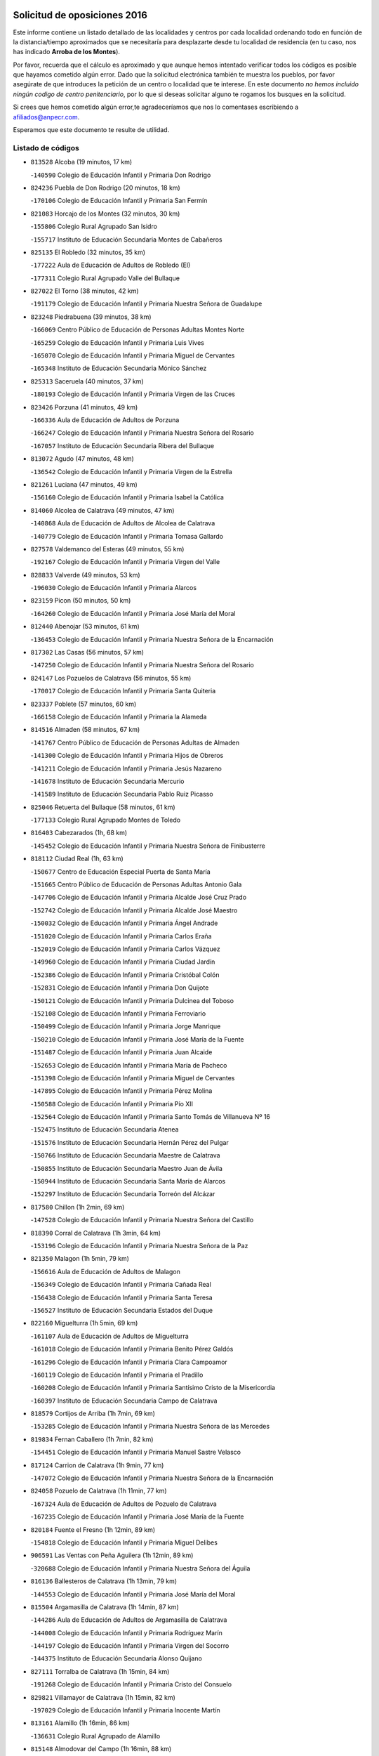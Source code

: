 

.. image:: logo.png
   :align: center

Solicitud de oposiciones 2016
======================================================

  
  
Este informe contiene un listado detallado de las localidades y centros por cada
localidad ordenando todo en función de la distancia/tiempo aproximados que se
necesitaría para desplazarte desde tu localidad de residencia (en tu caso,
nos has indicado **Arroba de los Montes**).

Por favor, recuerda que el cálculo es aproximado y que aunque hemos
intentado verificar todos los códigos es posible que hayamos cometido algún
error. Dado que la solicitud electrónica también te muestra los pueblos, por
favor asegúrate de que introduces la petición de un centro o localidad que
te interese. En este documento
*no hemos incluido ningún codigo de centro penitenciario*, por lo que si deseas
solicitar alguno te rogamos los busques en la solicitud.

Si crees que hemos cometido algún error,te agradeceríamos que nos lo comentases
escribiendo a afiliados@anpecr.com.

Esperamos que este documento te resulte de utilidad.



Listado de códigos
-------------------


- ``813528`` Alcoba  (19 minutos, 17 km)

  -``140590`` Colegio de Educación Infantil y Primaria Don Rodrigo
    

- ``824236`` Puebla de Don Rodrigo  (20 minutos, 18 km)

  -``170106`` Colegio de Educación Infantil y Primaria San Fermín
    

- ``821083`` Horcajo de los Montes  (32 minutos, 30 km)

  -``155806`` Colegio Rural Agrupado San Isidro
    

  -``155717`` Instituto de Educación Secundaria Montes de Cabañeros
    

- ``825135`` El Robledo  (32 minutos, 35 km)

  -``177222`` Aula de Educación de Adultos de Robledo (El)
    

  -``177311`` Colegio Rural Agrupado Valle del Bullaque
    

- ``827022`` El Torno  (38 minutos, 42 km)

  -``191179`` Colegio de Educación Infantil y Primaria Nuestra Señora de Guadalupe
    

- ``823248`` Piedrabuena  (39 minutos, 38 km)

  -``166069`` Centro Público de Educación de Personas Adultas Montes Norte
    

  -``165259`` Colegio de Educación Infantil y Primaria Luis Vives
    

  -``165070`` Colegio de Educación Infantil y Primaria Miguel de Cervantes
    

  -``165348`` Instituto de Educación Secundaria Mónico Sánchez
    

- ``825313`` Saceruela  (40 minutos, 37 km)

  -``180193`` Colegio de Educación Infantil y Primaria Virgen de las Cruces
    

- ``823426`` Porzuna  (41 minutos, 49 km)

  -``166336`` Aula de Educación de Adultos de Porzuna
    

  -``166247`` Colegio de Educación Infantil y Primaria Nuestra Señora del Rosario
    

  -``167057`` Instituto de Educación Secundaria Ribera del Bullaque
    

- ``813072`` Agudo  (47 minutos, 48 km)

  -``136542`` Colegio de Educación Infantil y Primaria Virgen de la Estrella
    

- ``821261`` Luciana  (47 minutos, 49 km)

  -``156160`` Colegio de Educación Infantil y Primaria Isabel la Católica
    

- ``814060`` Alcolea de Calatrava  (49 minutos, 47 km)

  -``140868`` Aula de Educación de Adultos de Alcolea de Calatrava
    

  -``140779`` Colegio de Educación Infantil y Primaria Tomasa Gallardo
    

- ``827578`` Valdemanco del Esteras  (49 minutos, 55 km)

  -``192167`` Colegio de Educación Infantil y Primaria Virgen del Valle
    

- ``828833`` Valverde  (49 minutos, 53 km)

  -``196030`` Colegio de Educación Infantil y Primaria Alarcos
    

- ``823159`` Picon  (50 minutos, 50 km)

  -``164260`` Colegio de Educación Infantil y Primaria José María del Moral
    

- ``812440`` Abenojar  (53 minutos, 61 km)

  -``136453`` Colegio de Educación Infantil y Primaria Nuestra Señora de la Encarnación
    

- ``817302`` Las Casas  (56 minutos, 57 km)

  -``147250`` Colegio de Educación Infantil y Primaria Nuestra Señora del Rosario
    

- ``824147`` Los Pozuelos de Calatrava  (56 minutos, 55 km)

  -``170017`` Colegio de Educación Infantil y Primaria Santa Quiteria
    

- ``823337`` Poblete  (57 minutos, 60 km)

  -``166158`` Colegio de Educación Infantil y Primaria la Alameda
    

- ``814516`` Almaden  (58 minutos, 67 km)

  -``141767`` Centro Público de Educación de Personas Adultas de Almaden
    

  -``141300`` Colegio de Educación Infantil y Primaria Hijos de Obreros
    

  -``141211`` Colegio de Educación Infantil y Primaria Jesús Nazareno
    

  -``141678`` Instituto de Educación Secundaria Mercurio
    

  -``141589`` Instituto de Educación Secundaria Pablo Ruiz Picasso
    

- ``825046`` Retuerta del Bullaque  (58 minutos, 61 km)

  -``177133`` Colegio Rural Agrupado Montes de Toledo
    

- ``816403`` Cabezarados  (1h, 68 km)

  -``145452`` Colegio de Educación Infantil y Primaria Nuestra Señora de Finibusterre
    

- ``818112`` Ciudad Real  (1h, 63 km)

  -``150677`` Centro de Educación Especial Puerta de Santa María
    

  -``151665`` Centro Público de Educación de Personas Adultas Antonio Gala
    

  -``147706`` Colegio de Educación Infantil y Primaria Alcalde José Cruz Prado
    

  -``152742`` Colegio de Educación Infantil y Primaria Alcalde José Maestro
    

  -``150032`` Colegio de Educación Infantil y Primaria Ángel Andrade
    

  -``151020`` Colegio de Educación Infantil y Primaria Carlos Eraña
    

  -``152019`` Colegio de Educación Infantil y Primaria Carlos Vázquez
    

  -``149960`` Colegio de Educación Infantil y Primaria Ciudad Jardín
    

  -``152386`` Colegio de Educación Infantil y Primaria Cristóbal Colón
    

  -``152831`` Colegio de Educación Infantil y Primaria Don Quijote
    

  -``150121`` Colegio de Educación Infantil y Primaria Dulcinea del Toboso
    

  -``152108`` Colegio de Educación Infantil y Primaria Ferroviario
    

  -``150499`` Colegio de Educación Infantil y Primaria Jorge Manrique
    

  -``150210`` Colegio de Educación Infantil y Primaria José María de la Fuente
    

  -``151487`` Colegio de Educación Infantil y Primaria Juan Alcaide
    

  -``152653`` Colegio de Educación Infantil y Primaria María de Pacheco
    

  -``151398`` Colegio de Educación Infantil y Primaria Miguel de Cervantes
    

  -``147895`` Colegio de Educación Infantil y Primaria Pérez Molina
    

  -``150588`` Colegio de Educación Infantil y Primaria Pío XII
    

  -``152564`` Colegio de Educación Infantil y Primaria Santo Tomás de Villanueva Nº 16
    

  -``152475`` Instituto de Educación Secundaria Atenea
    

  -``151576`` Instituto de Educación Secundaria Hernán Pérez del Pulgar
    

  -``150766`` Instituto de Educación Secundaria Maestre de Calatrava
    

  -``150855`` Instituto de Educación Secundaria Maestro Juan de Ávila
    

  -``150944`` Instituto de Educación Secundaria Santa María de Alarcos
    

  -``152297`` Instituto de Educación Secundaria Torreón del Alcázar
    

- ``817580`` Chillon  (1h 2min, 69 km)

  -``147528`` Colegio de Educación Infantil y Primaria Nuestra Señora del Castillo
    

- ``818390`` Corral de Calatrava  (1h 3min, 64 km)

  -``153196`` Colegio de Educación Infantil y Primaria Nuestra Señora de la Paz
    

- ``821350`` Malagon  (1h 5min, 79 km)

  -``156616`` Aula de Educación de Adultos de Malagon
    

  -``156349`` Colegio de Educación Infantil y Primaria Cañada Real
    

  -``156438`` Colegio de Educación Infantil y Primaria Santa Teresa
    

  -``156527`` Instituto de Educación Secundaria Estados del Duque
    

- ``822160`` Miguelturra  (1h 5min, 69 km)

  -``161107`` Aula de Educación de Adultos de Miguelturra
    

  -``161018`` Colegio de Educación Infantil y Primaria Benito Pérez Galdós
    

  -``161296`` Colegio de Educación Infantil y Primaria Clara Campoamor
    

  -``160119`` Colegio de Educación Infantil y Primaria el Pradillo
    

  -``160208`` Colegio de Educación Infantil y Primaria Santísimo Cristo de la Misericordia
    

  -``160397`` Instituto de Educación Secundaria Campo de Calatrava
    

- ``818579`` Cortijos de Arriba  (1h 7min, 69 km)

  -``153285`` Colegio de Educación Infantil y Primaria Nuestra Señora de las Mercedes
    

- ``819834`` Fernan Caballero  (1h 7min, 82 km)

  -``154451`` Colegio de Educación Infantil y Primaria Manuel Sastre Velasco
    

- ``817124`` Carrion de Calatrava  (1h 9min, 77 km)

  -``147072`` Colegio de Educación Infantil y Primaria Nuestra Señora de la Encarnación
    

- ``824058`` Pozuelo de Calatrava  (1h 11min, 77 km)

  -``167324`` Aula de Educación de Adultos de Pozuelo de Calatrava
    

  -``167235`` Colegio de Educación Infantil y Primaria José María de la Fuente
    

- ``820184`` Fuente el Fresno  (1h 12min, 89 km)

  -``154818`` Colegio de Educación Infantil y Primaria Miguel Delibes
    

- ``906591`` Las Ventas con Peña Aguilera  (1h 12min, 89 km)

  -``320688`` Colegio de Educación Infantil y Primaria Nuestra Señora del Águila
    

- ``816136`` Ballesteros de Calatrava  (1h 13min, 79 km)

  -``144553`` Colegio de Educación Infantil y Primaria José María del Moral
    

- ``815504`` Argamasilla de Calatrava  (1h 14min, 87 km)

  -``144286`` Aula de Educación de Adultos de Argamasilla de Calatrava
    

  -``144008`` Colegio de Educación Infantil y Primaria Rodríguez Marín
    

  -``144197`` Colegio de Educación Infantil y Primaria Virgen del Socorro
    

  -``144375`` Instituto de Educación Secundaria Alonso Quijano
    

- ``827111`` Torralba de Calatrava  (1h 15min, 84 km)

  -``191268`` Colegio de Educación Infantil y Primaria Cristo del Consuelo
    

- ``829821`` Villamayor de Calatrava  (1h 15min, 82 km)

  -``197029`` Colegio de Educación Infantil y Primaria Inocente Martín
    

- ``813161`` Alamillo  (1h 16min, 86 km)

  -``136631`` Colegio Rural Agrupado de Alamillo
    

- ``815148`` Almodovar del Campo  (1h 16min, 88 km)

  -``143109`` Aula de Educación de Adultos de Almodovar del Campo
    

  -``142666`` Colegio de Educación Infantil y Primaria Maestro Juan de Ávila
    

  -``142755`` Colegio de Educación Infantil y Primaria Virgen del Carmen
    

  -``142844`` Instituto de Educación Secundaria San Juan Bautista de la Concepción
    

- ``828744`` Valenzuela de Calatrava  (1h 16min, 86 km)

  -``195220`` Colegio de Educación Infantil y Primaria Nuestra Señora del Rosario
    

- ``815059`` Almagro  (1h 18min, 88 km)

  -``142577`` Aula de Educación de Adultos de Almagro
    

  -``142021`` Colegio de Educación Infantil y Primaria Diego de Almagro
    

  -``141856`` Colegio de Educación Infantil y Primaria Miguel de Cervantes Saavedra
    

  -``142488`` Colegio de Educación Infantil y Primaria Paseo Viejo de la Florida
    

  -``142110`` Instituto de Educación Secundaria Antonio Calvín
    

  -``142399`` Instituto de Educación Secundaria Clavero Fernández de Córdoba
    

- ``860054`` Cuerva  (1h 18min, 96 km)

  -``286218`` Colegio de Educación Infantil y Primaria Soledad Alonso Dorado
    

- ``879789`` Menasalbas  (1h 18min, 96 km)

  -``299458`` Colegio de Educación Infantil y Primaria Nuestra Señora de Fátima
    

- ``814338`` Aldea del Rey  (1h 20min, 92 km)

  -``141033`` Colegio de Educación Infantil y Primaria Maestro Navas
    

- ``902350`` San Pablo de los Montes  (1h 20min, 99 km)

  -``307452`` Colegio de Educación Infantil y Primaria Nuestra Señora de Gracia
    

- ``820273`` Granatula de Calatrava  (1h 21min, 98 km)

  -``155083`` Colegio de Educación Infantil y Primaria Nuestra Señora Oreto y Zuqueca
    

- ``824503`` Puertollano  (1h 21min, 92 km)

  -``174347`` Centro Público de Educación de Personas Adultas Antonio Machado
    

  -``175157`` Colegio de Educación Infantil y Primaria Ángel Andrade
    

  -``171194`` Colegio de Educación Infantil y Primaria Calderón de la Barca
    

  -``171005`` Colegio de Educación Infantil y Primaria Cervantes
    

  -``175068`` Colegio de Educación Infantil y Primaria David Jiménez Avendaño
    

  -``172360`` Colegio de Educación Infantil y Primaria Doctor Limón
    

  -``175335`` Colegio de Educación Infantil y Primaria Enrique Tierno Galván
    

  -``172093`` Colegio de Educación Infantil y Primaria Giner de los Ríos
    

  -``172182`` Colegio de Educación Infantil y Primaria Gonzalo de Berceo
    

  -``174258`` Colegio de Educación Infantil y Primaria Juan Ramón Jiménez
    

  -``171283`` Colegio de Educación Infantil y Primaria Menéndez Pelayo
    

  -``171372`` Colegio de Educación Infantil y Primaria Miguel de Unamuno
    

  -``172271`` Colegio de Educación Infantil y Primaria Ramón y Cajal
    

  -``173081`` Colegio de Educación Infantil y Primaria Severo Ochoa
    

  -``170384`` Colegio de Educación Infantil y Primaria Vicente Aleixandre
    

  -``176234`` Instituto de Educación Secundaria Comendador Juan de Távora
    

  -``174169`` Instituto de Educación Secundaria Dámaso Alonso
    

  -``173170`` Instituto de Educación Secundaria Fray Andrés
    

  -``176323`` Instituto de Educación Secundaria Galileo Galilei
    

  -``176056`` Instituto de Educación Secundaria Leonardo Da Vinci
    

- ``819745`` Daimiel  (1h 24min, 98 km)

  -``154273`` Centro Público de Educación de Personas Adultas Miguel de Cervantes
    

  -``154362`` Colegio de Educación Infantil y Primaria Albuera
    

  -``154184`` Colegio de Educación Infantil y Primaria Calatrava
    

  -``153552`` Colegio de Educación Infantil y Primaria Infante Don Felipe
    

  -``153641`` Colegio de Educación Infantil y Primaria la Espinosa
    

  -``153463`` Colegio de Educación Infantil y Primaria San Isidro
    

  -``154095`` Instituto de Educación Secundaria Juan D&#39;Opazo
    

  -``153730`` Instituto de Educación Secundaria Ojos del Guadiana
    

- ``862030`` Galvez  (1h 24min, 102 km)

  -``289827`` Colegio de Educación Infantil y Primaria San Juan de la Cruz
    

  -``289916`` Instituto de Educación Secundaria Montes de Toledo
    

- ``900552`` Pulgar  (1h 24min, 101 km)

  -``305743`` Colegio de Educación Infantil y Primaria Nuestra Señora de la Blanca
    

- ``905503`` Totanes  (1h 24min, 101 km)

  -``318527`` Colegio de Educación Infantil y Primaria Inmaculada Concepción
    

- ``816314`` Brazatortas  (1h 25min, 100 km)

  -``145363`` Colegio de Educación Infantil y Primaria Cervantes
    

- ``830171`` Villarrubia de los Ojos  (1h 25min, 105 km)

  -``199739`` Aula de Educación de Adultos de Villarrubia de los Ojos
    

  -``198740`` Colegio de Educación Infantil y Primaria Rufino Blanco
    

  -``199461`` Colegio de Educación Infantil y Primaria Virgen de la Sierra
    

  -``199550`` Instituto de Educación Secundaria Guadiana
    

- ``816225`` Bolaños de Calatrava  (1h 26min, 98 km)

  -``145274`` Aula de Educación de Adultos de Bolaños de Calatrava
    

  -``144731`` Colegio de Educación Infantil y Primaria Arzobispo Calzado
    

  -``144642`` Colegio de Educación Infantil y Primaria Fernando III el Santo
    

  -``145185`` Colegio de Educación Infantil y Primaria Molino de Viento
    

  -``144820`` Colegio de Educación Infantil y Primaria Virgen del Monte
    

  -``145096`` Instituto de Educación Secundaria Berenguela de Castilla
    

- ``822438`` Moral de Calatrava  (1h 26min, 105 km)

  -``162373`` Aula de Educación de Adultos de Moral de Calatrava
    

  -``162006`` Colegio de Educación Infantil y Primaria Agustín Sanz
    

  -``162195`` Colegio de Educación Infantil y Primaria Manuel Clemente
    

  -``162284`` Instituto de Educación Secundaria Peñalba
    

- ``867081`` Marjaliza  (1h 26min, 100 km)

  -``297293`` Colegio de Educación Infantil y Primaria San Juan
    

- ``902172`` San Martin de Montalban  (1h 26min, 107 km)

  -``307274`` Colegio de Educación Infantil y Primaria Santísimo Cristo de la Luz
    

- ``816592`` Calzada de Calatrava  (1h 28min, 100 km)

  -``146084`` Aula de Educación de Adultos de Calzada de Calatrava
    

  -``145630`` Colegio de Educación Infantil y Primaria Ignacio de Loyola
    

  -``145541`` Colegio de Educación Infantil y Primaria Santa Teresa de Jesús
    

  -``145819`` Instituto de Educación Secundaria Eduardo Valencia
    

- ``815326`` Arenas de San Juan  (1h 30min, 118 km)

  -``143387`` Colegio Rural Agrupado de Arenas de San Juan
    

- ``889954`` Noez  (1h 30min, 106 km)

  -``301780`` Colegio de Educación Infantil y Primaria Santísimo Cristo de la Salud
    

- ``821539`` Manzanares  (1h 31min, 119 km)

  -``157426`` Centro Público de Educación de Personas Adultas San Blas
    

  -``156894`` Colegio de Educación Infantil y Primaria Altagracia
    

  -``156705`` Colegio de Educación Infantil y Primaria Divina Pastora
    

  -``157515`` Colegio de Educación Infantil y Primaria Enrique Tierno Galván
    

  -``157337`` Colegio de Educación Infantil y Primaria la Candelaria
    

  -``157248`` Instituto de Educación Secundaria Azuer
    

  -``157159`` Instituto de Educación Secundaria Pedro Álvarez Sotomayor
    

- ``869602`` Mazarambroz  (1h 31min, 113 km)

  -``298648`` Colegio de Educación Infantil y Primaria Nuestra Señora del Sagrario
    

- ``906224`` Urda  (1h 31min, 112 km)

  -``320043`` Colegio de Educación Infantil y Primaria Santo Cristo
    

- ``820540`` Hinojosas de Calatrava  (1h 33min, 105 km)

  -``155628`` Colegio Rural Agrupado Valle de Alcudia
    

- ``821172`` Llanos del Caudillo  (1h 33min, 130 km)

  -``156071`` Colegio de Educación Infantil y Primaria el Oasis
    

- ``865005`` Layos  (1h 33min, 114 km)

  -``294229`` Colegio de Educación Infantil y Primaria María Magdalena
    

- ``888966`` Navahermosa  (1h 33min, 97 km)

  -``300970`` Centro Público de Educación de Personas Adultas la Raña
    

  -``300792`` Colegio de Educación Infantil y Primaria San Miguel Arcángel
    

  -``300881`` Instituto de Educación Secundaria Obligatoria Manuel de Guzmán
    

- ``910272`` Los Yebenes  (1h 33min, 106 km)

  -``323563`` Aula de Educación de Adultos de Yebenes (Los)
    

  -``323385`` Colegio de Educación Infantil y Primaria San José de Calasanz
    

  -``323474`` Instituto de Educación Secundaria Guadalerzas
    

- ``899852`` Polan  (1h 35min, 116 km)

  -``304577`` Aula de Educación de Adultos de Polan
    

  -``304488`` Colegio de Educación Infantil y Primaria José María Corcuera
    

- ``904337`` Sonseca  (1h 36min, 117 km)

  -``310879`` Centro Público de Educación de Personas Adultas Cum Laude
    

  -``310968`` Colegio de Educación Infantil y Primaria Peñamiel
    

  -``310501`` Colegio de Educación Infantil y Primaria San Juan Evangelista
    

  -``310690`` Instituto de Educación Secundaria la Sisla
    

- ``818201`` Consolacion  (1h 37min, 133 km)

  -``153007`` Colegio de Educación Infantil y Primaria Virgen de Consolación
    

- ``822071`` Membrilla  (1h 37min, 130 km)

  -``157882`` Aula de Educación de Adultos de Membrilla
    

  -``157793`` Colegio de Educación Infantil y Primaria San José de Calasanz
    

  -``157604`` Colegio de Educación Infantil y Primaria Virgen del Espino
    

  -``159958`` Instituto de Educación Secundaria Marmaria
    

- ``830260`` Villarta de San Juan  (1h 37min, 127 km)

  -``199828`` Colegio de Educación Infantil y Primaria Nuestra Señora de la Paz
    

- ``851055`` Ajofrin  (1h 37min, 118 km)

  -``266322`` Colegio de Educación Infantil y Primaria Jacinto Guerrero
    

- ``888877`` La Nava de Ricomalillo  (1h 37min, 92 km)

  -``300603`` Colegio de Educación Infantil y Primaria Nuestra Señora del Amor de Dios
    

- ``863029`` Guadamur  (1h 39min, 121 km)

  -``290266`` Colegio de Educación Infantil y Primaria Nuestra Señora de la Natividad
    

- ``826212`` La Solana  (1h 40min, 135 km)

  -``184245`` Colegio de Educación Infantil y Primaria el Humilladero
    

  -``184067`` Colegio de Educación Infantil y Primaria el Santo
    

  -``185233`` Colegio de Educación Infantil y Primaria Federico Romero
    

  -``184334`` Colegio de Educación Infantil y Primaria Javier Paulino Pérez
    

  -``185055`` Colegio de Educación Infantil y Primaria la Moheda
    

  -``183346`` Colegio de Educación Infantil y Primaria Romero Peña
    

  -``183257`` Colegio de Educación Infantil y Primaria Sagrado Corazón
    

  -``185144`` Instituto de Educación Secundaria Clara Campoamor
    

  -``184156`` Instituto de Educación Secundaria Modesto Navarro
    

- ``853031`` Arges  (1h 40min, 118 km)

  -``272179`` Colegio de Educación Infantil y Primaria Miguel de Cervantes
    

  -``271369`` Colegio de Educación Infantil y Primaria Tirso de Molina
    

- ``899218`` Orgaz  (1h 40min, 119 km)

  -``303589`` Colegio de Educación Infantil y Primaria Conde de Orgaz
    

- ``828655`` Valdepeñas  (1h 41min, 124 km)

  -``195131`` Centro de Educación Especial María Luisa Navarro Margati
    

  -``194232`` Centro Público de Educación de Personas Adultas Francisco de Quevedo
    

  -``192256`` Colegio de Educación Infantil y Primaria Jesús Baeza
    

  -``193066`` Colegio de Educación Infantil y Primaria Jesús Castillo
    

  -``192345`` Colegio de Educación Infantil y Primaria Lorenzo Medina
    

  -``193155`` Colegio de Educación Infantil y Primaria Lucero
    

  -``193244`` Colegio de Educación Infantil y Primaria Luis Palacios
    

  -``194143`` Colegio de Educación Infantil y Primaria Maestro Juan Alcaide
    

  -``193333`` Instituto de Educación Secundaria Bernardo de Balbuena
    

  -``194321`` Instituto de Educación Secundaria Francisco Nieva
    

  -``194054`` Instituto de Educación Secundaria Gregorio Prieto
    

- ``889687`` Los Navalucillos  (1h 41min, 93 km)

  -``301324`` Colegio de Educación Infantil y Primaria Nuestra Señora de las Saleras
    

- ``854119`` Burguillos de Toledo  (1h 42min, 127 km)

  -``274066`` Colegio de Educación Infantil y Primaria Victorio Macho
    

- ``859704`` Cobisa  (1h 42min, 121 km)

  -``284053`` Colegio de Educación Infantil y Primaria Cardenal Tavera
    

  -``284142`` Colegio de Educación Infantil y Primaria Gloria Fuertes
    

- ``866271`` Manzaneque  (1h 42min, 120 km)

  -``297015`` Colegio de Educación Infantil y Primaria Álvarez de Toledo
    

- ``815415`` Argamasilla de Alba  (1h 43min, 146 km)

  -``143743`` Aula de Educación de Adultos de Argamasilla de Alba
    

  -``143654`` Colegio de Educación Infantil y Primaria Azorín
    

  -``143476`` Colegio de Educación Infantil y Primaria Divino Maestro
    

  -``143565`` Colegio de Educación Infantil y Primaria Nuestra Señora de Peñarroya
    

  -``143832`` Instituto de Educación Secundaria Vicente Cano
    

- ``855563`` El Campillo de la Jara  (1h 43min, 92 km)

  -``277219`` Colegio Rural Agrupado la Jara
    

- ``859893`` Consuegra  (1h 43min, 125 km)

  -``285130`` Centro Público de Educación de Personas Adultas Castillo de Consuegra
    

  -``284320`` Colegio de Educación Infantil y Primaria Miguel de Cervantes
    

  -``284231`` Colegio de Educación Infantil y Primaria Santísimo Cristo de la Vera Cruz
    

  -``285041`` Instituto de Educación Secundaria Consaburum
    

- ``900285`` La Puebla de Montalban  (1h 43min, 127 km)

  -``305476`` Aula de Educación de Adultos de Puebla de Montalban (La)
    

  -``305298`` Colegio de Educación Infantil y Primaria Fernando de Rojas
    

  -``305387`` Instituto de Educación Secundaria Juan de Lucena
    

- ``825402`` San Carlos del Valle  (1h 44min, 145 km)

  -``180282`` Colegio de Educación Infantil y Primaria San Juan Bosco
    

- ``888788`` Nambroca  (1h 46min, 133 km)

  -``300514`` Colegio de Educación Infantil y Primaria la Fuente
    

- ``889598`` Los Navalmorales  (1h 46min, 113 km)

  -``301146`` Colegio de Educación Infantil y Primaria San Francisco
    

  -``301235`` Instituto de Educación Secundaria los Navalmorales
    

- ``908111`` Villaminaya  (1h 46min, 129 km)

  -``322208`` Colegio de Educación Infantil y Primaria Santo Domingo de Silos
    

- ``830449`` Viso del Marques  (1h 47min, 130 km)

  -``199917`` Colegio de Educación Infantil y Primaria Nuestra Señora del Valle
    

  -``200072`` Instituto de Educación Secundaria los Batanes
    

- ``818023`` Cinco Casas  (1h 48min, 147 km)

  -``147617`` Colegio Rural Agrupado Alciares
    

- ``820362`` Herencia  (1h 48min, 138 km)

  -``155350`` Aula de Educación de Adultos de Herencia
    

  -``155172`` Colegio de Educación Infantil y Primaria Carrasco Alcalde
    

  -``155261`` Instituto de Educación Secundaria Hermógenes Rodríguez
    

- ``826034`` Santa Cruz de Mudela  (1h 48min, 130 km)

  -``181270`` Aula de Educación de Adultos de Santa Cruz de Mudela
    

  -``181092`` Colegio de Educación Infantil y Primaria Cervantes
    

  -``181181`` Instituto de Educación Secundaria Máximo Laguna
    

- ``826490`` Tomelloso  (1h 48min, 154 km)

  -``188753`` Centro de Educación Especial Ponce de León
    

  -``189652`` Centro Público de Educación de Personas Adultas Simienza
    

  -``189563`` Colegio de Educación Infantil y Primaria Almirante Topete
    

  -``186221`` Colegio de Educación Infantil y Primaria Carmelo Cortés
    

  -``186310`` Colegio de Educación Infantil y Primaria Doña Crisanta
    

  -``188575`` Colegio de Educación Infantil y Primaria Embajadores
    

  -``190369`` Colegio de Educación Infantil y Primaria Felix Grande
    

  -``187031`` Colegio de Educación Infantil y Primaria José Antonio
    

  -``186132`` Colegio de Educación Infantil y Primaria José María del Moral
    

  -``186043`` Colegio de Educación Infantil y Primaria Miguel de Cervantes
    

  -``188842`` Colegio de Educación Infantil y Primaria San Antonio
    

  -``188664`` Colegio de Educación Infantil y Primaria San Isidro
    

  -``188486`` Colegio de Educación Infantil y Primaria San José de Calasanz
    

  -``190091`` Colegio de Educación Infantil y Primaria Virgen de las Viñas
    

  -``189830`` Instituto de Educación Secundaria Airén
    

  -``190180`` Instituto de Educación Secundaria Alto Guadiana
    

  -``187120`` Instituto de Educación Secundaria Eladio Cabañero
    

  -``187309`` Instituto de Educación Secundaria Francisco García Pavón
    

- ``905236`` Toledo  (1h 48min, 126 km)

  -``317083`` Centro de Educación Especial Ciudad de Toledo
    

  -``315730`` Centro Público de Educación de Personas Adultas Gustavo Adolfo Bécquer
    

  -``317172`` Centro Público de Educación de Personas Adultas Polígono
    

  -``315007`` Colegio de Educación Infantil y Primaria Alfonso Vi
    

  -``314108`` Colegio de Educación Infantil y Primaria Ángel del Alcázar
    

  -``316540`` Colegio de Educación Infantil y Primaria Ciudad de Aquisgrán
    

  -``315463`` Colegio de Educación Infantil y Primaria Ciudad de Nara
    

  -``316273`` Colegio de Educación Infantil y Primaria Escultor Alberto Sánchez
    

  -``317539`` Colegio de Educación Infantil y Primaria Europa
    

  -``314297`` Colegio de Educación Infantil y Primaria Fábrica de Armas
    

  -``315285`` Colegio de Educación Infantil y Primaria Garcilaso de la Vega
    

  -``315374`` Colegio de Educación Infantil y Primaria Gómez Manrique
    

  -``316362`` Colegio de Educación Infantil y Primaria Gregorio Marañón
    

  -``314742`` Colegio de Educación Infantil y Primaria Jaime de Foxa
    

  -``316095`` Colegio de Educación Infantil y Primaria Juan de Padilla
    

  -``314019`` Colegio de Educación Infantil y Primaria la Candelaria
    

  -``315552`` Colegio de Educación Infantil y Primaria San Lucas y María
    

  -``314386`` Colegio de Educación Infantil y Primaria Santa Teresa
    

  -``317628`` Colegio de Educación Infantil y Primaria Valparaíso
    

  -``315196`` Instituto de Educación Secundaria Alfonso X el Sabio
    

  -``314653`` Instituto de Educación Secundaria Azarquiel
    

  -``316818`` Instituto de Educación Secundaria Carlos III
    

  -``314564`` Instituto de Educación Secundaria el Greco
    

  -``315641`` Instituto de Educación Secundaria Juanelo Turriano
    

  -``317261`` Instituto de Educación Secundaria María Pacheco
    

  -``317350`` Instituto de Educación Secundaria Obligatoria Princesa Galiana
    

  -``316451`` Instituto de Educación Secundaria Sefarad
    

  -``314475`` Instituto de Educación Secundaria Universidad Laboral
    

- ``905325`` La Torre de Esteban Hambran  (1h 48min, 126 km)

  -``317717`` Colegio de Educación Infantil y Primaria Juan Aguado
    

- ``867170`` Mascaraque  (1h 49min, 133 km)

  -``297382`` Colegio de Educación Infantil y Primaria Juan de Padilla
    

- ``888699`` Mora  (1h 49min, 128 km)

  -``300425`` Aula de Educación de Adultos de Mora
    

  -``300247`` Colegio de Educación Infantil y Primaria Fernando Martín
    

  -``300158`` Colegio de Educación Infantil y Primaria José Ramón Villa
    

  -``300336`` Instituto de Educación Secundaria Peñas Negras
    

- ``814427`` Alhambra  (1h 50min, 152 km)

  -``141122`` Colegio de Educación Infantil y Primaria Nuestra Señora de Fátima
    

- ``815237`` Almuradiel  (1h 50min, 135 km)

  -``143298`` Colegio de Educación Infantil y Primaria Santiago Apóstol
    

- ``820095`` Fuencaliente  (1h 50min, 137 km)

  -``154540`` Colegio de Educación Infantil y Primaria Nuestra Señora de los Baños
    

  -``154729`` Instituto de Educación Secundaria Obligatoria Peña Escrita
    

- ``861042`` Escalonilla  (1h 50min, 134 km)

  -``287395`` Colegio de Educación Infantil y Primaria Sagrados Corazones
    

- ``865372`` Madridejos  (1h 50min, 144 km)

  -``296027`` Aula de Educación de Adultos de Madridejos
    

  -``296116`` Centro de Educación Especial Mingoliva
    

  -``295128`` Colegio de Educación Infantil y Primaria Garcilaso de la Vega
    

  -``295306`` Colegio de Educación Infantil y Primaria Santa Ana
    

  -``295217`` Instituto de Educación Secundaria Valdehierro
    

- ``902261`` San Martin de Pusa  (1h 50min, 120 km)

  -``307363`` Colegio Rural Agrupado Río Pusa
    

- ``823515`` Pozo de la Serna  (1h 51min, 153 km)

  -``167146`` Colegio de Educación Infantil y Primaria Sagrado Corazón
    

- ``852132`` Almonacid de Toledo  (1h 51min, 130 km)

  -``270192`` Colegio de Educación Infantil y Primaria Virgen de la Oliva
    

- ``853498`` Belvis de la Jara  (1h 51min, 108 km)

  -``273167`` Colegio de Educación Infantil y Primaria Fernando Jiménez de Gregorio
    

  -``273256`` Instituto de Educación Secundaria Obligatoria la Jara
    

- ``854208`` Burujon  (1h 52min, 135 km)

  -``274155`` Colegio de Educación Infantil y Primaria Juan XXIII
    

- ``907301`` Villafranca de los Caballeros  (1h 52min, 142 km)

  -``321587`` Colegio de Educación Infantil y Primaria Miguel de Cervantes
    

  -``321676`` Instituto de Educación Secundaria Obligatoria la Falcata
    

- ``856006`` Camuñas  (1h 53min, 147 km)

  -``277308`` Colegio de Educación Infantil y Primaria Cardenal Cisneros
    

- ``906046`` Turleque  (1h 53min, 139 km)

  -``318616`` Colegio de Educación Infantil y Primaria Fernán González
    

- ``827489`` Torrenueva  (1h 54min, 139 km)

  -``192078`` Colegio de Educación Infantil y Primaria Santiago el Mayor
    

- ``853309`` Bargas  (1h 54min, 139 km)

  -``272357`` Colegio de Educación Infantil y Primaria Santísimo Cristo de la Sala
    

  -``273078`` Instituto de Educación Secundaria Julio Verne
    

- ``856284`` El Carpio de Tajo  (1h 54min, 138 km)

  -``280090`` Colegio de Educación Infantil y Primaria Nuestra Señora de Ronda
    

- ``898597`` Olias del Rey  (1h 54min, 146 km)

  -``303211`` Colegio de Educación Infantil y Primaria Pedro Melendo García
    

- ``899763`` Las Perdices  (1h 54min, 143 km)

  -``304399`` Colegio de Educación Infantil y Primaria Pintor Tomás Camarero
    

- ``817213`` Carrizosa  (1h 55min, 163 km)

  -``147161`` Colegio de Educación Infantil y Primaria Virgen del Salido
    

- ``862308`` Gerindote  (1h 56min, 140 km)

  -``290177`` Colegio de Educación Infantil y Primaria San José
    

- ``867359`` La Mata  (1h 57min, 143 km)

  -``298559`` Colegio de Educación Infantil y Primaria Severo Ochoa
    

- ``856195`` Carmena  (1h 58min, 141 km)

  -``279929`` Colegio de Educación Infantil y Primaria Cristo de la Cueva
    

- ``866093`` Magan  (1h 58min, 154 km)

  -``296205`` Colegio de Educación Infantil y Primaria Santa Marina
    

- ``886980`` Mocejon  (1h 58min, 148 km)

  -``300069`` Aula de Educación de Adultos de Mocejon
    

  -``299903`` Colegio de Educación Infantil y Primaria Miguel de Cervantes
    

- ``901540`` Rielves  (1h 58min, 148 km)

  -``307096`` Colegio de Educación Infantil y Primaria Maximina Felisa Gómez Aguero
    

- ``813439`` Alcazar de San Juan  (1h 59min, 161 km)

  -``137808`` Centro Público de Educación de Personas Adultas Enrique Tierno Galván
    

  -``137719`` Colegio de Educación Infantil y Primaria Alces
    

  -``137085`` Colegio de Educación Infantil y Primaria el Santo
    

  -``140223`` Colegio de Educación Infantil y Primaria Gloria Fuertes
    

  -``140401`` Colegio de Educación Infantil y Primaria Jardín de Arena
    

  -``137263`` Colegio de Educación Infantil y Primaria Jesús Ruiz de la Fuente
    

  -``137174`` Colegio de Educación Infantil y Primaria Juan de Austria
    

  -``139973`` Colegio de Educación Infantil y Primaria Pablo Ruiz Picasso
    

  -``137352`` Colegio de Educación Infantil y Primaria Santa Clara
    

  -``137530`` Instituto de Educación Secundaria Juan Bosco
    

  -``140045`` Instituto de Educación Secundaria María Zambrano
    

  -``137441`` Instituto de Educación Secundaria Miguel de Cervantes Saavedra
    

- ``814249`` Alcubillas  (1h 59min, 149 km)

  -``140957`` Colegio de Educación Infantil y Primaria Nuestra Señora del Rosario
    

- ``830082`` Villanueva de los Infantes  (1h 59min, 166 km)

  -``198651`` Centro Público de Educación de Personas Adultas Miguel de Cervantes
    

  -``197396`` Colegio de Educación Infantil y Primaria Arqueólogo García Bellido
    

  -``198473`` Instituto de Educación Secundaria Francisco de Quevedo
    

  -``198562`` Instituto de Educación Secundaria Ramón Giraldo
    

- ``851233`` Albarreal de Tajo  (1h 59min, 142 km)

  -``267132`` Colegio de Educación Infantil y Primaria Benjamín Escalonilla
    

- ``854397`` Cabañas de la Sagra  (1h 59min, 153 km)

  -``274244`` Colegio de Educación Infantil y Primaria San Isidro Labrador
    

- ``855474`` Camarenilla  (1h 59min, 149 km)

  -``277030`` Colegio de Educación Infantil y Primaria Nuestra Señora del Rosario
    

- ``908022`` Villamiel de Toledo  (1h 59min, 144 km)

  -``322119`` Colegio de Educación Infantil y Primaria Nuestra Señora de la Redonda
    

- ``908578`` Villanueva de Bogas  (1h 59min, 141 km)

  -``322575`` Colegio de Educación Infantil y Primaria Santa Ana
    

- ``909744`` Villaseca de la Sagra  (1h 59min, 153 km)

  -``322753`` Colegio de Educación Infantil y Primaria Virgen de las Angustias
    

- ``851500`` Alcaudete de la Jara  (2h, 117 km)

  -``269931`` Colegio de Educación Infantil y Primaria Rufino Mansi
    

- ``853120`` Barcience  (2h, 151 km)

  -``272268`` Colegio de Educación Infantil y Primaria Santa María la Blanca
    

- ``866182`` Malpica de Tajo  (2h, 147 km)

  -``296394`` Colegio de Educación Infantil y Primaria Fulgencio Sánchez Cabezudo
    

- ``905414`` Torrijos  (2h, 143 km)

  -``318349`` Centro Público de Educación de Personas Adultas Teresa Enríquez
    

  -``318438`` Colegio de Educación Infantil y Primaria Lazarillo de Tormes
    

  -``317806`` Colegio de Educación Infantil y Primaria Villa de Torrijos
    

  -``318071`` Instituto de Educación Secundaria Alonso de Covarrubias
    

  -``318160`` Instituto de Educación Secundaria Juan de Padilla
    

- ``911171`` Yunclillos  (2h, 149 km)

  -``324195`` Colegio de Educación Infantil y Primaria Nuestra Señora de la Salud
    

- ``825224`` Ruidera  (2h 1min, 172 km)

  -``180004`` Colegio de Educación Infantil y Primaria Juan Aguilar Molina
    

- ``857361`` Cebolla  (2h 2min, 150 km)

  -``282166`` Colegio de Educación Infantil y Primaria Nuestra Señora de la Antigua
    

  -``282255`` Instituto de Educación Secundaria Arenales del Tajo
    

- ``864017`` Huecas  (2h 2min, 150 km)

  -``291254`` Colegio de Educación Infantil y Primaria Gregorio Marañón
    

- ``905058`` Tembleque  (2h 2min, 168 km)

  -``313754`` Colegio de Educación Infantil y Primaria Antonia González
    

- ``911082`` Yuncler  (2h 2min, 160 km)

  -``324006`` Colegio de Educación Infantil y Primaria Remigio Laín
    

- ``856462`` Carriches  (2h 3min, 146 km)

  -``281178`` Colegio de Educación Infantil y Primaria Doctor Cesar González Gómez
    

- ``900463`` El Puente del Arzobispo  (2h 3min, 119 km)

  -``305654`` Colegio Rural Agrupado Villas del Tajo
    

- ``907490`` Villaluenga de la Sagra  (2h 3min, 159 km)

  -``321765`` Colegio de Educación Infantil y Primaria Juan Palarea
    

  -``321854`` Instituto de Educación Secundaria Castillo del Águila
    

- ``908200`` Villamuelas  (2h 3min, 147 km)

  -``322397`` Colegio de Educación Infantil y Primaria Santa María Magdalena
    

- ``852599`` Arcicollar  (2h 4min, 160 km)

  -``271180`` Colegio de Educación Infantil y Primaria San Blas
    

- ``860143`` Domingo Perez  (2h 4min, 154 km)

  -``286307`` Colegio Rural Agrupado Campos de Castilla
    

- ``817491`` Castellar de Santiago  (2h 5min, 152 km)

  -``147439`` Colegio de Educación Infantil y Primaria San Juan de Ávila
    

- ``819656`` Cozar  (2h 5min, 157 km)

  -``153374`` Colegio de Educación Infantil y Primaria Santísimo Cristo de la Veracruz
    

- ``859615`` Cobeja  (2h 5min, 166 km)

  -``283332`` Colegio de Educación Infantil y Primaria San Juan Bautista
    

- ``864106`` Huerta de Valdecarabanos  (2h 5min, 152 km)

  -``291343`` Colegio de Educación Infantil y Primaria Virgen del Rosario de Pastores
    

- ``898319`` Numancia de la Sagra  (2h 5min, 166 km)

  -``302223`` Colegio de Educación Infantil y Primaria Santísimo Cristo de la Misericordia
    

  -``302312`` Instituto de Educación Secundaria Profesor Emilio Lledó
    

- ``901451`` Recas  (2h 5min, 153 km)

  -``306731`` Colegio de Educación Infantil y Primaria Cesar Cabañas Caballero
    

  -``306820`` Instituto de Educación Secundaria Arcipreste de Canales
    

- ``903349`` Santa Olalla  (2h 5min, 153 km)

  -``308173`` Colegio de Educación Infantil y Primaria Nuestra Señora de la Piedad
    

- ``911260`` Yuncos  (2h 5min, 165 km)

  -``324462`` Colegio de Educación Infantil y Primaria Guillermo Plaza
    

  -``324284`` Colegio de Educación Infantil y Primaria Nuestra Señora del Consuelo
    

  -``324551`` Colegio de Educación Infantil y Primaria Villa de Yuncos
    

  -``324373`` Instituto de Educación Secundaria la Cañuela
    

- ``817035`` Campo de Criptana  (2h 6min, 163 km)

  -``146807`` Aula de Educación de Adultos de Campo de Criptana
    

  -``146629`` Colegio de Educación Infantil y Primaria Domingo Miras
    

  -``146351`` Colegio de Educación Infantil y Primaria Sagrado Corazón
    

  -``146262`` Colegio de Educación Infantil y Primaria Virgen de Criptana
    

  -``146173`` Colegio de Educación Infantil y Primaria Virgen de la Paz
    

  -``146440`` Instituto de Educación Secundaria Isabel Perillán y Quirós
    

- ``865283`` Lominchar  (2h 6min, 166 km)

  -``295039`` Colegio de Educación Infantil y Primaria Ramón y Cajal
    

- ``903438`` Santo Domingo-Caudilla  (2h 6min, 148 km)

  -``308262`` Colegio de Educación Infantil y Primaria Santa Ana
    

- ``907212`` Villacañas  (2h 6min, 166 km)

  -``321498`` Aula de Educación de Adultos de Villacañas
    

  -``321031`` Colegio de Educación Infantil y Primaria Santa Bárbara
    

  -``321309`` Instituto de Educación Secundaria Enrique de Arfe
    

  -``321120`` Instituto de Educación Secundaria Garcilaso de la Vega
    

- ``909833`` Villasequilla  (2h 6min, 160 km)

  -``322842`` Colegio de Educación Infantil y Primaria San Isidro Labrador
    

- ``826123`` Socuellamos  (2h 7min, 187 km)

  -``183168`` Aula de Educación de Adultos de Socuellamos
    

  -``183079`` Colegio de Educación Infantil y Primaria Carmen Arias
    

  -``182269`` Colegio de Educación Infantil y Primaria el Coso
    

  -``182080`` Colegio de Educación Infantil y Primaria Gerardo Martínez
    

  -``182358`` Instituto de Educación Secundaria Fernando de Mena
    

- ``829643`` Villahermosa  (2h 7min, 179 km)

  -``196219`` Colegio de Educación Infantil y Primaria San Agustín
    

- ``855385`` Camarena  (2h 7min, 158 km)

  -``276131`` Colegio de Educación Infantil y Primaria Alonso Rodríguez
    

  -``276042`` Colegio de Educación Infantil y Primaria María del Mar
    

  -``276220`` Instituto de Educación Secundaria Blas de Prado
    

- ``858627`` Los Cerralbos  (2h 7min, 155 km)

  -``283065`` Colegio Rural Agrupado Entrerríos
    

- ``863118`` La Guardia  (2h 7min, 178 km)

  -``290355`` Colegio de Educación Infantil y Primaria Valentín Escobar
    

- ``898130`` Noves  (2h 7min, 154 km)

  -``302134`` Colegio de Educación Infantil y Primaria Nuestra Señora de la Monjia
    

- ``901095`` Quero  (2h 7min, 157 km)

  -``305832`` Colegio de Educación Infantil y Primaria Santiago Cabañas
    

- ``902083`` El Romeral  (2h 7min, 173 km)

  -``307185`` Colegio de Educación Infantil y Primaria Silvano Cirujano
    

- ``852310`` Añover de Tajo  (2h 8min, 165 km)

  -``270370`` Colegio de Educación Infantil y Primaria Conde de Mayalde
    

  -``271091`` Instituto de Educación Secundaria San Blas
    

- ``869880`` El Membrillo  (2h 8min, 129 km)

  -``298826`` Colegio de Educación Infantil y Primaria Ortega Pérez
    

- ``822349`` Montiel  (2h 9min, 180 km)

  -``161385`` Colegio de Educación Infantil y Primaria Gutiérrez de la Vega
    

- ``822527`` Pedro Muñoz  (2h 9min, 191 km)

  -``164082`` Aula de Educación de Adultos de Pedro Muñoz
    

  -``164171`` Colegio de Educación Infantil y Primaria Hospitalillo
    

  -``163272`` Colegio de Educación Infantil y Primaria Maestro Juan de Ávila
    

  -``163094`` Colegio de Educación Infantil y Primaria María Luisa Cañas
    

  -``163183`` Colegio de Educación Infantil y Primaria Nuestra Señora de los Ángeles
    

  -``163361`` Instituto de Educación Secundaria Isabel Martínez Buendía
    

- ``852043`` Alcolea de Tajo  (2h 9min, 122 km)

  -``270003`` Colegio Rural Agrupado Río Tajo
    

- ``858716`` Chozas de Canales  (2h 9min, 163 km)

  -``283154`` Colegio de Educación Infantil y Primaria Santa María Magdalena
    

- ``861220`` Fuensalida  (2h 9min, 156 km)

  -``289649`` Aula de Educación de Adultos de Fuensalida
    

  -``289738`` Colegio de Educación Infantil y Primaria Condes de Fuensalida
    

  -``288839`` Colegio de Educación Infantil y Primaria Tomás Romojaro
    

  -``289460`` Instituto de Educación Secundaria Aldebarán
    

- ``863207`` Las Herencias  (2h 9min, 131 km)

  -``291076`` Colegio de Educación Infantil y Primaria Vera Cruz
    

- ``864295`` Illescas  (2h 9min, 172 km)

  -``292331`` Centro Público de Educación de Personas Adultas Pedro Gumiel
    

  -``293230`` Colegio de Educación Infantil y Primaria Clara Campoamor
    

  -``293141`` Colegio de Educación Infantil y Primaria Ilarcuris
    

  -``292242`` Colegio de Educación Infantil y Primaria la Constitución
    

  -``292064`` Colegio de Educación Infantil y Primaria Martín Chico
    

  -``293052`` Instituto de Educación Secundaria Condestable Álvaro de Luna
    

  -``292153`` Instituto de Educación Secundaria Juan de Padilla
    

- ``866360`` Maqueda  (2h 9min, 160 km)

  -``297104`` Colegio de Educación Infantil y Primaria Don Álvaro de Luna
    

- ``900374`` La Pueblanueva  (2h 9min, 143 km)

  -``305565`` Colegio de Educación Infantil y Primaria San Isidro
    

- ``903527`` El Señorio de Illescas  (2h 9min, 172 km)

  -``308351`` Colegio de Educación Infantil y Primaria el Greco
    

- ``910361`` Yeles  (2h 9min, 173 km)

  -``323652`` Colegio de Educación Infantil y Primaria San Antonio
    

- ``827200`` Torre de Juan Abad  (2h 10min, 165 km)

  -``191357`` Colegio de Educación Infantil y Primaria Francisco de Quevedo
    

- ``851411`` Alcabon  (2h 10min, 150 km)

  -``267310`` Colegio de Educación Infantil y Primaria Nuestra Señora de la Aurora
    

- ``899585`` Pantoja  (2h 10min, 171 km)

  -``304021`` Colegio de Educación Infantil y Primaria Marqueses de Manzanedo
    

- ``900007`` Portillo de Toledo  (2h 10min, 156 km)

  -``304666`` Colegio de Educación Infantil y Primaria Conde de Ruiseñada
    

- ``907123`` La Villa de Don Fadrique  (2h 10min, 175 km)

  -``320866`` Colegio de Educación Infantil y Primaria Ramón y Cajal
    

  -``320955`` Instituto de Educación Secundaria Obligatoria Leonor de Guzmán
    

- ``812262`` Villarrobledo  (2h 11min, 198 km)

  -``123580`` Centro Público de Educación de Personas Adultas Alonso Quijano
    

  -``124112`` Colegio de Educación Infantil y Primaria Barranco Cafetero
    

  -``123769`` Colegio de Educación Infantil y Primaria Diego Requena
    

  -``122681`` Colegio de Educación Infantil y Primaria Don Francisco Giner de los Ríos
    

  -``122770`` Colegio de Educación Infantil y Primaria Graciano Atienza
    

  -``123035`` Colegio de Educación Infantil y Primaria Jiménez de Córdoba
    

  -``123302`` Colegio de Educación Infantil y Primaria Virgen de la Caridad
    

  -``123124`` Colegio de Educación Infantil y Primaria Virrey Morcillo
    

  -``124023`` Instituto de Educación Secundaria Cencibel
    

  -``123491`` Instituto de Educación Secundaria Octavio Cuartero
    

  -``123213`` Instituto de Educación Secundaria Virrey Morcillo
    

- ``899496`` Palomeque  (2h 11min, 171 km)

  -``303856`` Colegio de Educación Infantil y Primaria San Juan Bautista
    

- ``910450`` Yepes  (2h 11min, 159 km)

  -``323741`` Colegio de Educación Infantil y Primaria Rafael García Valiño
    

  -``323830`` Instituto de Educación Secundaria Carpetania
    

- ``808214`` Ossa de Montiel  (2h 12min, 187 km)

  -``118277`` Aula de Educación de Adultos de Ossa de Montiel
    

  -``118099`` Colegio de Educación Infantil y Primaria Enriqueta Sánchez
    

  -``118188`` Instituto de Educación Secundaria Obligatoria Belerma
    

- ``857450`` Cedillo del Condado  (2h 12min, 171 km)

  -``282344`` Colegio de Educación Infantil y Primaria Nuestra Señora de la Natividad
    

- ``865194`` Lillo  (2h 12min, 178 km)

  -``294318`` Colegio de Educación Infantil y Primaria Marcelino Murillo
    

- ``901273`` Quismondo  (2h 12min, 167 km)

  -``306553`` Colegio de Educación Infantil y Primaria Pedro Zamorano
    

- ``825591`` San Lorenzo de Calatrava  (2h 13min, 158 km)

  -``180371`` Colegio Rural Agrupado Sierra Morena
    

- ``835033`` Las Mesas  (2h 13min, 197 km)

  -``222856`` Aula de Educación de Adultos de Mesas (Las)
    

  -``222767`` Colegio de Educación Infantil y Primaria Hermanos Amorós Fernández
    

  -``223021`` Instituto de Educación Secundaria Obligatoria de Mesas (Las)
    

- ``858805`` Ciruelos  (2h 13min, 162 km)

  -``283243`` Colegio de Educación Infantil y Primaria Santísimo Cristo de la Misericordia
    

- ``860232`` Dosbarrios  (2h 13min, 190 km)

  -``287028`` Colegio de Educación Infantil y Primaria San Isidro Labrador
    

- ``903160`` Santa Cruz del Retamar  (2h 13min, 163 km)

  -``308084`` Colegio de Educación Infantil y Primaria Nuestra Señora de la Paz
    

- ``856373`` Carranque  (2h 14min, 183 km)

  -``280279`` Colegio de Educación Infantil y Primaria Guadarrama
    

  -``281089`` Colegio de Educación Infantil y Primaria Villa de Materno
    

  -``280368`` Instituto de Educación Secundaria Libertad
    

- ``856551`` El Casar de Escalona  (2h 14min, 164 km)

  -``281267`` Colegio de Educación Infantil y Primaria Nuestra Señora de Hortum Sancho
    

- ``899307`` Oropesa  (2h 14min, 132 km)

  -``303678`` Colegio de Educación Infantil y Primaria Martín Gallinar
    

  -``303767`` Instituto de Educación Secundaria Alonso de Orozco
    

- ``904426`` Talavera de la Reina  (2h 14min, 138 km)

  -``313487`` Centro de Educación Especial Bios
    

  -``312677`` Centro Público de Educación de Personas Adultas Río Tajo
    

  -``312588`` Colegio de Educación Infantil y Primaria Antonio Machado
    

  -``313576`` Colegio de Educación Infantil y Primaria Bartolomé Nicolau
    

  -``311044`` Colegio de Educación Infantil y Primaria Federico García Lorca
    

  -``311311`` Colegio de Educación Infantil y Primaria Fray Hernando de Talavera
    

  -``312121`` Colegio de Educación Infantil y Primaria Hernán Cortés
    

  -``312499`` Colegio de Educación Infantil y Primaria José Bárcena
    

  -``311222`` Colegio de Educación Infantil y Primaria Nuestra Señora del Prado
    

  -``312855`` Colegio de Educación Infantil y Primaria Pablo Iglesias
    

  -``311400`` Colegio de Educación Infantil y Primaria San Ildefonso
    

  -``311689`` Colegio de Educación Infantil y Primaria San Juan de Dios
    

  -``311133`` Colegio de Educación Infantil y Primaria Santa María
    

  -``312210`` Instituto de Educación Secundaria Gabriel Alonso de Herrera
    

  -``311867`` Instituto de Educación Secundaria Juan Antonio Castro
    

  -``311778`` Instituto de Educación Secundaria Padre Juan de Mariana
    

  -``313020`` Instituto de Educación Secundaria Puerta de Cuartos
    

  -``313209`` Instituto de Educación Secundaria Ribera del Tajo
    

  -``312032`` Instituto de Educación Secundaria San Isidro
    

- ``910183`` El Viso de San Juan  (2h 14min, 173 km)

  -``323107`` Colegio de Educación Infantil y Primaria Fernando de Alarcón
    

  -``323296`` Colegio de Educación Infantil y Primaria Miguel Delibes
    

- ``851144`` Alameda de la Sagra  (2h 15min, 173 km)

  -``267043`` Colegio de Educación Infantil y Primaria Nuestra Señora de la Asunción
    

- ``861131`` Esquivias  (2h 15min, 178 km)

  -``288650`` Colegio de Educación Infantil y Primaria Catalina de Palacios
    

  -``288472`` Colegio de Educación Infantil y Primaria Miguel de Cervantes
    

  -``288561`` Instituto de Educación Secundaria Alonso Quijada
    

- ``906135`` Ugena  (2h 15min, 176 km)

  -``318705`` Colegio de Educación Infantil y Primaria Miguel de Cervantes
    

  -``318894`` Colegio de Educación Infantil y Primaria Tres Torres
    

- ``907034`` Las Ventas de Retamosa  (2h 15min, 166 km)

  -``320777`` Colegio de Educación Infantil y Primaria Santiago Paniego
    

- ``879967`` Miguel Esteban  (2h 16min, 173 km)

  -``299725`` Colegio de Educación Infantil y Primaria Cervantes
    

  -``299814`` Instituto de Educación Secundaria Obligatoria Juan Patiño Torres
    

- ``829732`` Villamanrique  (2h 17min, 172 km)

  -``196308`` Colegio de Educación Infantil y Primaria Nuestra Señora de Gracia
    

- ``853587`` Borox  (2h 17min, 182 km)

  -``273345`` Colegio de Educación Infantil y Primaria Nuestra Señora de la Salud
    

- ``855018`` Calera y Chozas  (2h 17min, 138 km)

  -``275143`` Colegio de Educación Infantil y Primaria Santísimo Cristo de Chozas
    

- ``857272`` Cazalegas  (2h 17min, 168 km)

  -``282077`` Colegio de Educación Infantil y Primaria Miguel de Cervantes
    

- ``863396`` Hormigos  (2h 17min, 171 km)

  -``291165`` Colegio de Educación Infantil y Primaria Virgen de la Higuera
    

- ``864384`` Lagartera  (2h 17min, 136 km)

  -``294040`` Colegio de Educación Infantil y Primaria Jacinto Guerrero
    

- ``900196`` La Puebla de Almoradiel  (2h 17min, 185 km)

  -``305109`` Aula de Educación de Adultos de Puebla de Almoradiel (La)
    

  -``304755`` Colegio de Educación Infantil y Primaria Ramón y Cajal
    

  -``304844`` Instituto de Educación Secundaria Aldonza Lorenzo
    

- ``899129`` Ontigola  (2h 18min, 176 km)

  -``303300`` Colegio de Educación Infantil y Primaria Virgen del Rosario
    

- ``813250`` Albaladejo  (2h 19min, 190 km)

  -``136720`` Colegio Rural Agrupado Orden de Santiago
    

- ``824325`` Puebla del Principe  (2h 19min, 187 km)

  -``170295`` Colegio de Educación Infantil y Primaria Miguel González Calero
    

- ``857094`` Casarrubios del Monte  (2h 19min, 183 km)

  -``281356`` Colegio de Educación Infantil y Primaria San Juan de Dios
    

- ``898408`` Ocaña  (2h 19min, 198 km)

  -``302868`` Centro Público de Educación de Personas Adultas Gutierre de Cárdenas
    

  -``303122`` Colegio de Educación Infantil y Primaria Pastor Poeta
    

  -``302401`` Colegio de Educación Infantil y Primaria San José de Calasanz
    

  -``302590`` Instituto de Educación Secundaria Alonso de Ercilla
    

  -``302779`` Instituto de Educación Secundaria Miguel Hernández
    

- ``807593`` Munera  (2h 20min, 207 km)

  -``117378`` Aula de Educación de Adultos de Munera
    

  -``117289`` Colegio de Educación Infantil y Primaria Cervantes
    

  -``117467`` Instituto de Educación Secundaria Obligatoria Bodas de Camacho
    

- ``836577`` El Provencio  (2h 20min, 217 km)

  -``225553`` Aula de Educación de Adultos de Provencio (El)
    

  -``225375`` Colegio de Educación Infantil y Primaria Infanta Cristina
    

  -``225464`` Instituto de Educación Secundaria Obligatoria Tomás de la Fuente Jurado
    

- ``826301`` Terrinches  (2h 21min, 193 km)

  -``185322`` Colegio de Educación Infantil y Primaria Miguel de Cervantes
    

- ``829910`` Villanueva de la Fuente  (2h 21min, 197 km)

  -``197118`` Colegio de Educación Infantil y Primaria Inmaculada Concepción
    

  -``197207`` Instituto de Educación Secundaria Obligatoria Mentesa Oretana
    

- ``835300`` Mota del Cuervo  (2h 21min, 205 km)

  -``223666`` Aula de Educación de Adultos de Mota del Cuervo
    

  -``223844`` Colegio de Educación Infantil y Primaria Santa Rita
    

  -``223577`` Colegio de Educación Infantil y Primaria Virgen de Manjavacas
    

  -``223755`` Instituto de Educación Secundaria Julián Zarco
    

- ``837387`` San Clemente  (2h 21min, 220 km)

  -``226452`` Centro Público de Educación de Personas Adultas Campos del Záncara
    

  -``226274`` Colegio de Educación Infantil y Primaria Rafael López de Haro
    

  -``226363`` Instituto de Educación Secundaria Diego Torrente Pérez
    

- ``859982`` Corral de Almaguer  (2h 21min, 191 km)

  -``285319`` Colegio de Educación Infantil y Primaria Nuestra Señora de la Muela
    

  -``286129`` Instituto de Educación Secundaria la Besana
    

- ``860321`` Escalona  (2h 21min, 173 km)

  -``287117`` Colegio de Educación Infantil y Primaria Inmaculada Concepción
    

  -``287206`` Instituto de Educación Secundaria Lazarillo de Tormes
    

- ``902539`` San Roman de los Montes  (2h 21min, 179 km)

  -``307541`` Colegio de Educación Infantil y Primaria Nuestra Señora del Buen Camino
    

- ``904159`` Seseña  (2h 21min, 185 km)

  -``308440`` Colegio de Educación Infantil y Primaria Gabriel Uriarte
    

  -``310056`` Colegio de Educación Infantil y Primaria Juan Carlos I
    

  -``308807`` Colegio de Educación Infantil y Primaria Sisius
    

  -``308718`` Instituto de Educación Secundaria las Salinas
    

  -``308629`` Instituto de Educación Secundaria Margarita Salas
    

- ``904248`` Seseña Nuevo  (2h 21min, 184 km)

  -``310323`` Centro Público de Educación de Personas Adultas de Seseña Nuevo
    

  -``310412`` Colegio de Educación Infantil y Primaria el Quiñón
    

  -``310145`` Colegio de Educación Infantil y Primaria Fernando de Rojas
    

  -``310234`` Colegio de Educación Infantil y Primaria Gloria Fuertes
    

- ``904515`` Talavera la Nueva  (2h 21min, 143 km)

  -``313665`` Colegio de Educación Infantil y Primaria San Isidro
    

- ``905147`` El Toboso  (2h 21min, 182 km)

  -``313843`` Colegio de Educación Infantil y Primaria Miguel de Cervantes
    

- ``855296`` La Calzada de Oropesa  (2h 22min, 142 km)

  -``275321`` Colegio Rural Agrupado Campo Arañuelo
    

- ``889865`` Noblejas  (2h 22min, 201 km)

  -``301691`` Aula de Educación de Adultos de Noblejas
    

  -``301502`` Colegio de Educación Infantil y Primaria Santísimo Cristo de las Injurias
    

- ``807226`` Minaya  (2h 23min, 224 km)

  -``116746`` Colegio de Educación Infantil y Primaria Diego Ciller Montoya
    

- ``836110`` El Pedernoso  (2h 23min, 208 km)

  -``224654`` Colegio de Educación Infantil y Primaria Juan Gualberto Avilés
    

- ``836399`` Las Pedroñeras  (2h 23min, 208 km)

  -``225008`` Aula de Educación de Adultos de Pedroñeras (Las)
    

  -``224743`` Colegio de Educación Infantil y Primaria Adolfo Martínez Chicano
    

  -``224832`` Instituto de Educación Secundaria Fray Luis de León
    

- ``852221`` Almorox  (2h 23min, 191 km)

  -``270281`` Colegio de Educación Infantil y Primaria Silvano Cirujano
    

- ``906313`` Valmojado  (2h 23min, 173 km)

  -``320310`` Aula de Educación de Adultos de Valmojado
    

  -``320132`` Colegio de Educación Infantil y Primaria Santo Domingo de Guzmán
    

  -``320221`` Instituto de Educación Secundaria Cañada Real
    

- ``910094`` Villatobas  (2h 24min, 206 km)

  -``323018`` Colegio de Educación Infantil y Primaria Sagrado Corazón de Jesús
    

- ``803352`` El Bonillo  (2h 25min, 216 km)

  -``110896`` Aula de Educación de Adultos de Bonillo (El)
    

  -``110618`` Colegio de Educación Infantil y Primaria Antón Díaz
    

  -``110707`` Instituto de Educación Secundaria las Sabinas
    

- ``851322`` Alberche del Caudillo  (2h 25min, 143 km)

  -``267221`` Colegio de Educación Infantil y Primaria San Isidro
    

- ``901184`` Quintanar de la Orden  (2h 25min, 192 km)

  -``306375`` Centro Público de Educación de Personas Adultas Luis Vives
    

  -``306464`` Colegio de Educación Infantil y Primaria Antonio Machado
    

  -``306008`` Colegio de Educación Infantil y Primaria Cristóbal Colón
    

  -``306286`` Instituto de Educación Secundaria Alonso Quijano
    

  -``306197`` Instituto de Educación Secundaria Infante Don Fadrique
    

- ``909655`` Villarrubia de Santiago  (2h 25min, 208 km)

  -``322664`` Colegio de Educación Infantil y Primaria Nuestra Señora del Castellar
    

- ``833057`` Casas de Fernando Alonso  (2h 26min, 232 km)

  -``216287`` Colegio Rural Agrupado Tomás y Valiente
    

- ``855107`` Calypo Fado  (2h 26min, 180 km)

  -``275232`` Colegio de Educación Infantil y Primaria Calypo
    

- ``862219`` Gamonal  (2h 26min, 149 km)

  -``290088`` Colegio de Educación Infantil y Primaria Don Cristóbal López
    

- ``869791`` Mejorada  (2h 26min, 147 km)

  -``298737`` Colegio Rural Agrupado Ribera del Guadyerbas
    

- ``879878`` Mentrida  (2h 26min, 179 km)

  -``299547`` Colegio de Educación Infantil y Primaria Luis Solana
    

  -``299636`` Instituto de Educación Secundaria Antonio Jiménez-Landi
    

- ``906402`` Velada  (2h 26min, 148 km)

  -``320599`` Colegio de Educación Infantil y Primaria Andrés Arango
    

- ``806416`` Lezuza  (2h 29min, 222 km)

  -``116012`` Aula de Educación de Adultos de Lezuza
    

  -``115847`` Colegio Rural Agrupado Camino de Aníbal
    

- ``837565`` Sisante  (2h 29min, 237 km)

  -``226630`` Colegio de Educación Infantil y Primaria Fernández Turégano
    

  -``226819`` Instituto de Educación Secundaria Obligatoria Camino Romano
    

- ``898041`` Nombela  (2h 29min, 182 km)

  -``302045`` Colegio de Educación Infantil y Primaria Cristo de la Nava
    

- ``901362`` El Real de San Vicente  (2h 29min, 178 km)

  -``306642`` Colegio Rural Agrupado Tierras de Viriato
    

- ``830538`` La Alberca de Zancara  (2h 30min, 236 km)

  -``214578`` Colegio Rural Agrupado Jorge Manrique
    

- ``831348`` Belmonte  (2h 30min, 217 km)

  -``214756`` Colegio de Educación Infantil y Primaria Fray Luis de León
    

  -``214845`` Instituto de Educación Secundaria San Juan del Castillo
    

- ``908489`` Villanueva de Alcardete  (2h 30min, 202 km)

  -``322486`` Colegio de Educación Infantil y Primaria Nuestra Señora de la Piedad
    

- ``854486`` Cabezamesada  (2h 31min, 200 km)

  -``274333`` Colegio de Educación Infantil y Primaria Alonso de Cárdenas
    

- ``803085`` Barrax  (2h 32min, 232 km)

  -``110251`` Aula de Educación de Adultos de Barrax
    

  -``110162`` Colegio de Educación Infantil y Primaria Benjamín Palencia
    

- ``833502`` Los Hinojosos  (2h 32min, 217 km)

  -``221045`` Colegio Rural Agrupado Airén
    

- ``810286`` La Roda  (2h 33min, 245 km)

  -``120338`` Aula de Educación de Adultos de Roda (La)
    

  -``119443`` Colegio de Educación Infantil y Primaria José Antonio
    

  -``119532`` Colegio de Educación Infantil y Primaria Juan Ramón Ramírez
    

  -``120249`` Colegio de Educación Infantil y Primaria Miguel Hernández
    

  -``120060`` Colegio de Educación Infantil y Primaria Tomás Navarro Tomás
    

  -``119621`` Instituto de Educación Secundaria Doctor Alarcón Santón
    

  -``119710`` Instituto de Educación Secundaria Maestro Juan Rubio
    

- ``854575`` Calalberche  (2h 34min, 184 km)

  -``275054`` Colegio de Educación Infantil y Primaria Ribera del Alberche
    

- ``903071`` Santa Cruz de la Zarza  (2h 34min, 226 km)

  -``307630`` Colegio de Educación Infantil y Primaria Eduardo Palomo Rodríguez
    

  -``307819`` Instituto de Educación Secundaria Obligatoria Velsinia
    

- ``834045`` Honrubia  (2h 35min, 252 km)

  -``221134`` Colegio Rural Agrupado los Girasoles
    

- ``840169`` Villaescusa de Haro  (2h 35min, 223 km)

  -``227807`` Colegio Rural Agrupado Alonso Quijano
    

- ``889409`` Navalcan  (2h 35min, 157 km)

  -``301057`` Colegio de Educación Infantil y Primaria Blas Tello
    

- ``802186`` Alcaraz  (2h 38min, 219 km)

  -``107747`` Aula de Educación de Adultos de Alcaraz
    

  -``107569`` Colegio de Educación Infantil y Primaria Nuestra Señora de Cortes
    

  -``107658`` Instituto de Educación Secundaria Pedro Simón Abril
    

- ``832514`` Casas de Benitez  (2h 38min, 249 km)

  -``216198`` Colegio Rural Agrupado Molinos del Júcar
    

- ``841068`` Villamayor de Santiago  (2h 38min, 214 km)

  -``230400`` Aula de Educación de Adultos de Villamayor de Santiago
    

  -``230311`` Colegio de Educación Infantil y Primaria Gúzquez
    

  -``230689`` Instituto de Educación Secundaria Obligatoria Ítaca
    

- ``899674`` Parrillas  (2h 38min, 166 km)

  -``304110`` Colegio de Educación Infantil y Primaria Nuestra Señora de la Luz
    

- ``805428`` La Gineta  (2h 39min, 262 km)

  -``113771`` Colegio de Educación Infantil y Primaria Mariano Munera
    

- ``810197`` Robledo  (2h 39min, 223 km)

  -``119354`` Colegio Rural Agrupado Sierra de Alcaraz
    

- ``812173`` Villapalacios  (2h 39min, 221 km)

  -``122592`` Colegio Rural Agrupado los Olivos
    

- ``834134`` Horcajo de Santiago  (2h 39min, 209 km)

  -``221312`` Aula de Educación de Adultos de Horcajo de Santiago
    

  -``221223`` Colegio de Educación Infantil y Primaria José Montalvo
    

  -``221401`` Instituto de Educación Secundaria Orden de Santiago
    

- ``811541`` Villalgordo del Júcar  (2h 40min, 257 km)

  -``122136`` Colegio de Educación Infantil y Primaria San Roque
    

- ``889776`` Navamorcuende  (2h 41min, 163 km)

  -``301413`` Colegio Rural Agrupado Sierra de San Vicente
    

- ``810464`` San Pedro  (2h 43min, 244 km)

  -``120605`` Colegio de Educación Infantil y Primaria Margarita Sotos
    

- ``838731`` Tarancon  (2h 43min, 240 km)

  -``227173`` Centro Público de Educación de Personas Adultas Altomira
    

  -``227084`` Colegio de Educación Infantil y Primaria Duque de Riánsares
    

  -``227262`` Colegio de Educación Infantil y Primaria Gloria Fuertes
    

  -``227351`` Instituto de Educación Secundaria la Hontanilla
    

- ``802542`` Balazote  (2h 44min, 244 km)

  -``109812`` Aula de Educación de Adultos de Balazote
    

  -``109723`` Colegio de Educación Infantil y Primaria Nuestra Señora del Rosario
    

  -``110073`` Instituto de Educación Secundaria Obligatoria Vía Heraclea
    

- ``833146`` Casasimarro  (2h 44min, 259 km)

  -``216465`` Aula de Educación de Adultos de Casasimarro
    

  -``216376`` Colegio de Educación Infantil y Primaria Luis de Mateo
    

  -``216554`` Instituto de Educación Secundaria Obligatoria Publio López Mondejar
    

- ``833324`` Fuente de Pedro Naharro  (2h 45min, 218 km)

  -``220780`` Colegio Rural Agrupado Retama
    

- ``841157`` Villanueva de la Jara  (2h 45min, 260 km)

  -``230778`` Colegio de Educación Infantil y Primaria Hermenegildo Moreno
    

  -``230867`` Instituto de Educación Secundaria Obligatoria de Villanueva de la Jara
    

- ``809847`` Pozuelo  (2h 47min, 252 km)

  -``119087`` Colegio Rural Agrupado los Llanos
    

- ``835589`` Motilla del Palancar  (2h 48min, 274 km)

  -``224387`` Centro Público de Educación de Personas Adultas Cervantes
    

  -``224109`` Colegio de Educación Infantil y Primaria San Gil Abad
    

  -``224298`` Instituto de Educación Secundaria Jorge Manrique
    

- ``811185`` Tarazona de la Mancha  (2h 49min, 270 km)

  -``121237`` Aula de Educación de Adultos de Tarazona de la Mancha
    

  -``121059`` Colegio de Educación Infantil y Primaria Eduardo Sanchiz
    

  -``121148`` Instituto de Educación Secundaria José Isbert
    

- ``832425`` Carrascosa del Campo  (2h 49min, 275 km)

  -``216009`` Aula de Educación de Adultos de Carrascosa del Campo
    

- ``837298`` Saelices  (2h 50min, 260 km)

  -``226185`` Colegio Rural Agrupado Segóbriga
    

- ``831259`` Barajas de Melo  (2h 52min, 260 km)

  -``214667`` Colegio Rural Agrupado Fermín Caballero
    

- ``841335`` Villares del Saz  (2h 53min, 287 km)

  -``231121`` Colegio Rural Agrupado el Quijote
    

  -``231032`` Instituto de Educación Secundaria los Sauces
    

- ``810553`` Santa Ana  (2h 54min, 258 km)

  -``120794`` Colegio de Educación Infantil y Primaria Pedro Simón Abril
    

- ``804340`` Chinchilla de Monte-Aragon  (2h 55min, 296 km)

  -``112783`` Aula de Educación de Adultos de Chinchilla de Monte-Aragon
    

  -``112505`` Colegio de Educación Infantil y Primaria Alcalde Galindo
    

  -``112694`` Instituto de Educación Secundaria Obligatoria Cinxella
    

- ``842501`` Azuqueca de Henares  (2h 55min, 252 km)

  -``241575`` Centro Público de Educación de Personas Adultas Clara Campoamor
    

  -``242107`` Colegio de Educación Infantil y Primaria la Espiga
    

  -``242018`` Colegio de Educación Infantil y Primaria la Paloma
    

  -``241119`` Colegio de Educación Infantil y Primaria la Paz
    

  -``241664`` Colegio de Educación Infantil y Primaria Maestra Plácida Herranz
    

  -``241842`` Colegio de Educación Infantil y Primaria Siglo XXI
    

  -``241208`` Colegio de Educación Infantil y Primaria Virgen de la Soledad
    

  -``241397`` Instituto de Educación Secundaria Arcipreste de Hita
    

  -``241753`` Instituto de Educación Secundaria Profesor Domínguez Ortiz
    

  -``241486`` Instituto de Educación Secundaria San Isidro
    

- ``833413`` Graja de Iniesta  (2h 56min, 294 km)

  -``220969`` Colegio Rural Agrupado Camino Real de Levante
    

- ``837109`` Quintanar del Rey  (2h 56min, 274 km)

  -``225820`` Aula de Educación de Adultos de Quintanar del Rey
    

  -``226096`` Colegio de Educación Infantil y Primaria Paula Soler Sanchiz
    

  -``225642`` Colegio de Educación Infantil y Primaria Valdemembra
    

  -``225731`` Instituto de Educación Secundaria Fernando de los Ríos
    

- ``837476`` San Lorenzo de la Parrilla  (2h 56min, 285 km)

  -``226541`` Colegio Rural Agrupado Gloria Fuertes
    

- ``840258`` Villagarcia del Llano  (2h 56min, 280 km)

  -``230044`` Colegio de Educación Infantil y Primaria Virrey Núñez de Haro
    

- ``807048`` Madrigueras  (2h 57min, 280 km)

  -``116568`` Aula de Educación de Adultos de Madrigueras
    

  -``116290`` Colegio de Educación Infantil y Primaria Constitución Española
    

  -``116479`` Instituto de Educación Secundaria Río Júcar
    

- ``831526`` Campillo de Altobuey  (2h 57min, 287 km)

  -``215299`` Colegio Rural Agrupado los Pinares
    

- ``801376`` Albacete  (2h 58min, 262 km)

  -``106848`` Aula de Educación de Adultos de Albacete
    

  -``103873`` Centro de Educación Especial Eloy Camino
    

  -``104049`` Centro Público de Educación de Personas Adultas los Llanos
    

  -``103695`` Colegio de Educación Infantil y Primaria Ana Soto
    

  -``103239`` Colegio de Educación Infantil y Primaria Antonio Machado
    

  -``103417`` Colegio de Educación Infantil y Primaria Benjamín Palencia
    

  -``100442`` Colegio de Educación Infantil y Primaria Carlos V
    

  -``103328`` Colegio de Educación Infantil y Primaria Castilla-la Mancha
    

  -``100620`` Colegio de Educación Infantil y Primaria Cervantes
    

  -``100531`` Colegio de Educación Infantil y Primaria Cristóbal Colón
    

  -``100809`` Colegio de Educación Infantil y Primaria Cristóbal Valera
    

  -``100998`` Colegio de Educación Infantil y Primaria Diego Velázquez
    

  -``101074`` Colegio de Educación Infantil y Primaria Doctor Fleming
    

  -``103506`` Colegio de Educación Infantil y Primaria Federico Mayor Zaragoza
    

  -``105493`` Colegio de Educación Infantil y Primaria Feria-Isabel Bonal
    

  -``106570`` Colegio de Educación Infantil y Primaria Francisco Giner de los Ríos
    

  -``106203`` Colegio de Educación Infantil y Primaria Gloria Fuertes
    

  -``101252`` Colegio de Educación Infantil y Primaria Inmaculada Concepción
    

  -``105037`` Colegio de Educación Infantil y Primaria José Prat García
    

  -``105215`` Colegio de Educación Infantil y Primaria José Salustiano Serna
    

  -``106114`` Colegio de Educación Infantil y Primaria la Paz
    

  -``101341`` Colegio de Educación Infantil y Primaria María de los Llanos Martínez
    

  -``104316`` Colegio de Educación Infantil y Primaria Parque Sur
    

  -``104227`` Colegio de Educación Infantil y Primaria Pedro Simón Abril
    

  -``101430`` Colegio de Educación Infantil y Primaria Príncipe Felipe
    

  -``101619`` Colegio de Educación Infantil y Primaria Reina Sofía
    

  -``104594`` Colegio de Educación Infantil y Primaria San Antón
    

  -``101708`` Colegio de Educación Infantil y Primaria San Fernando
    

  -``101897`` Colegio de Educación Infantil y Primaria San Fulgencio
    

  -``104138`` Colegio de Educación Infantil y Primaria San Pablo
    

  -``101163`` Colegio de Educación Infantil y Primaria Severo Ochoa
    

  -``104772`` Colegio de Educación Infantil y Primaria Villacerrada
    

  -``102062`` Colegio de Educación Infantil y Primaria Virgen de los Llanos
    

  -``105126`` Instituto de Educación Secundaria Al-Basit
    

  -``102240`` Instituto de Educación Secundaria Alto de los Molinos
    

  -``103784`` Instituto de Educación Secundaria Amparo Sanz
    

  -``102607`` Instituto de Educación Secundaria Andrés de Vandelvira
    

  -``102429`` Instituto de Educación Secundaria Bachiller Sabuco
    

  -``104683`` Instituto de Educación Secundaria Diego de Siloé
    

  -``102796`` Instituto de Educación Secundaria Don Bosco
    

  -``105760`` Instituto de Educación Secundaria Federico García Lorca
    

  -``105304`` Instituto de Educación Secundaria Julio Rey Pastor
    

  -``104405`` Instituto de Educación Secundaria Leonardo Da Vinci
    

  -``102151`` Instituto de Educación Secundaria los Olmos
    

  -``102885`` Instituto de Educación Secundaria Parque Lineal
    

  -``105582`` Instituto de Educación Secundaria Ramón y Cajal
    

  -``102518`` Instituto de Educación Secundaria Tomás Navarro Tomás
    

  -``103050`` Instituto de Educación Secundaria Universidad Laboral
    

  -``106759`` Sección de Instituto de Educación Secundaria de Albacete
    

- ``803530`` Casas de Juan Nuñez  (2h 58min, 262 km)

  -``111061`` Colegio de Educación Infantil y Primaria San Pedro Apóstol
    

- ``808303`` Peñas de San Pedro  (2h 58min, 266 km)

  -``118366`` Colegio Rural Agrupado Peñas
    

- ``834312`` Iniesta  (2h 58min, 278 km)

  -``222211`` Aula de Educación de Adultos de Iniesta
    

  -``222122`` Colegio de Educación Infantil y Primaria María Jover
    

  -``222033`` Instituto de Educación Secundaria Cañada de la Encina
    

- ``842145`` Alovera  (2h 59min, 258 km)

  -``240676`` Aula de Educación de Adultos de Alovera
    

  -``240587`` Colegio de Educación Infantil y Primaria Campiña Verde
    

  -``240309`` Colegio de Educación Infantil y Primaria Parque Vallejo
    

  -``240120`` Colegio de Educación Infantil y Primaria Virgen de la Paz
    

  -``240498`` Instituto de Educación Secundaria Carmen Burgos de Seguí
    

- ``835122`` Minglanilla  (3h, 301 km)

  -``223110`` Colegio de Educación Infantil y Primaria Princesa Sofía
    

  -``223399`` Instituto de Educación Secundaria Obligatoria Puerta de Castilla
    

- ``839908`` Valverde de Jucar  (3h, 292 km)

  -``227718`` Colegio Rural Agrupado Ribera del Júcar
    

- ``840525`` Villalpardo  (3h, 304 km)

  -``230222`` Colegio Rural Agrupado Manchuela
    

- ``843133`` Cabanillas del Campo  (3h, 261 km)

  -``242830`` Colegio de Educación Infantil y Primaria la Senda
    

  -``242741`` Colegio de Educación Infantil y Primaria los Olivos
    

  -``242563`` Colegio de Educación Infantil y Primaria San Blas
    

  -``242652`` Instituto de Educación Secundaria Ana María Matute
    

- ``847463`` Quer  (3h, 259 km)

  -``252828`` Colegio de Educación Infantil y Primaria Villa de Quer
    

- ``850334`` Villanueva de la Torre  (3h, 258 km)

  -``255347`` Colegio de Educación Infantil y Primaria Gloria Fuertes
    

  -``255258`` Colegio de Educación Infantil y Primaria Paco Rabal
    

  -``255436`` Instituto de Educación Secundaria Newton-Salas
    

- ``801287`` Aguas Nuevas  (3h 1min, 265 km)

  -``100264`` Colegio de Educación Infantil y Primaria San Isidro Labrador
    

  -``100353`` Instituto de Educación Secundaria Pinar de Salomón
    

- ``810008`` Riopar  (3h 1min, 240 km)

  -``119176`` Colegio Rural Agrupado Calar del Mundo
    

  -``119265`` Sección de Instituto de Educación Secundaria de Riopar
    

- ``843400`` Chiloeches  (3h 1min, 259 km)

  -``243551`` Colegio de Educación Infantil y Primaria José Inglés
    

  -``243640`` Instituto de Educación Secundaria Peñalba
    

- ``849806`` Torrejon del Rey  (3h 1min, 255 km)

  -``254359`` Colegio de Educación Infantil y Primaria Virgen de las Candelas
    

- ``808581`` Pozo Cañada  (3h 2min, 308 km)

  -``118633`` Aula de Educación de Adultos de Pozo Cañada
    

  -``118544`` Colegio de Educación Infantil y Primaria Virgen del Rosario
    

  -``118722`` Instituto de Educación Secundaria Obligatoria Alfonso Iniesta
    

- ``809669`` Pozohondo  (3h 3min, 274 km)

  -``118811`` Colegio Rural Agrupado Pozohondo
    

- ``834590`` Ledaña  (3h 3min, 292 km)

  -``222678`` Colegio de Educación Infantil y Primaria San Roque
    

- ``845020`` Guadalajara  (3h 3min, 264 km)

  -``245716`` Centro de Educación Especial Virgen del Amparo
    

  -``246615`` Centro Público de Educación de Personas Adultas Río Sorbe
    

  -``244639`` Colegio de Educación Infantil y Primaria Alcarria
    

  -``245805`` Colegio de Educación Infantil y Primaria Alvar Fáñez de Minaya
    

  -``246437`` Colegio de Educación Infantil y Primaria Badiel
    

  -``246070`` Colegio de Educación Infantil y Primaria Balconcillo
    

  -``244728`` Colegio de Educación Infantil y Primaria Cardenal Mendoza
    

  -``246259`` Colegio de Educación Infantil y Primaria el Doncel
    

  -``245082`` Colegio de Educación Infantil y Primaria Isidro Almazán
    

  -``247514`` Colegio de Educación Infantil y Primaria las Lomas
    

  -``246526`` Colegio de Educación Infantil y Primaria Ocejón
    

  -``247792`` Colegio de Educación Infantil y Primaria Parque de la Muñeca
    

  -``245171`` Colegio de Educación Infantil y Primaria Pedro Sanz Vázquez
    

  -``247158`` Colegio de Educación Infantil y Primaria Río Henares
    

  -``246704`` Colegio de Educación Infantil y Primaria Río Tajo
    

  -``245260`` Colegio de Educación Infantil y Primaria Rufino Blanco
    

  -``244817`` Colegio de Educación Infantil y Primaria San Pedro Apóstol
    

  -``247425`` Instituto de Educación Secundaria Aguas Vivas
    

  -``245627`` Instituto de Educación Secundaria Antonio Buero Vallejo
    

  -``245449`` Instituto de Educación Secundaria Brianda de Mendoza
    

  -``246348`` Instituto de Educación Secundaria Castilla
    

  -``247336`` Instituto de Educación Secundaria José Luis Sampedro
    

  -``246893`` Instituto de Educación Secundaria Liceo Caracense
    

  -``245538`` Instituto de Educación Secundaria Luis de Lucena
    

- ``847374`` Pozo de Guadalajara  (3h 3min, 259 km)

  -``252739`` Colegio de Educación Infantil y Primaria Santa Brígida
    

- ``807137`` Mahora  (3h 4min, 286 km)

  -``116657`` Colegio de Educación Infantil y Primaria Nuestra Señora de Gracia
    

- ``834223`` Huete  (3h 4min, 281 km)

  -``221868`` Aula de Educación de Adultos de Huete
    

  -``221779`` Colegio Rural Agrupado Campos de la Alcarria
    

  -``221590`` Instituto de Educación Secundaria Obligatoria Ciudad de Luna
    

- ``842234`` La Arboleda  (3h 4min, 264 km)

  -``240765`` Colegio de Educación Infantil y Primaria la Arboleda de Pioz
    

- ``842323`` Los Arenales  (3h 4min, 264 km)

  -``240854`` Colegio de Educación Infantil y Primaria María Montessori
    

- ``845487`` Iriepal  (3h 4min, 268 km)

  -``250396`` Colegio Rural Agrupado Francisco Ibáñez
    

- ``810375`` El Salobral  (3h 5min, 267 km)

  -``120516`` Colegio de Educación Infantil y Primaria Príncipe Felipe
    

- ``836021`` Palomares del Campo  (3h 5min, 284 km)

  -``224565`` Colegio Rural Agrupado San José de Calasanz
    

- ``844210`` El Coto  (3h 5min, 262 km)

  -``244272`` Colegio de Educación Infantil y Primaria el Coto
    

- ``846297`` Marchamalo  (3h 5min, 265 km)

  -``251106`` Aula de Educación de Adultos de Marchamalo
    

  -``250841`` Colegio de Educación Infantil y Primaria Cristo de la Esperanza
    

  -``251017`` Colegio de Educación Infantil y Primaria Maestra Teodora
    

  -``250930`` Instituto de Educación Secundaria Alejo Vera
    

- ``811452`` Valdeganga  (3h 6min, 305 km)

  -``122047`` Colegio Rural Agrupado Nuestra Señora del Rosario
    

- ``839819`` Valera de Abajo  (3h 6min, 300 km)

  -``227440`` Colegio de Educación Infantil y Primaria Virgen del Rosario
    

  -``227629`` Instituto de Educación Secundaria Duque de Alarcón
    

- ``843222`` El Casar  (3h 6min, 263 km)

  -``243195`` Aula de Educación de Adultos de Casar (El)
    

  -``243006`` Colegio de Educación Infantil y Primaria Maestros del Casar
    

  -``243284`` Instituto de Educación Secundaria Campiña Alta
    

  -``243373`` Instituto de Educación Secundaria Juan García Valdemora
    

- ``846564`` Parque de las Castillas  (3h 6min, 255 km)

  -``252005`` Colegio de Educación Infantil y Primaria las Castillas
    

- ``847196`` Pioz  (3h 6min, 262 km)

  -``252461`` Colegio de Educación Infantil y Primaria Castillo de Pioz
    

- ``844588`` Galapagos  (3h 7min, 261 km)

  -``244450`` Colegio de Educación Infantil y Primaria Clara Sánchez
    

- ``849995`` Tortola de Henares  (3h 7min, 278 km)

  -``254448`` Colegio de Educación Infantil y Primaria Sagrado Corazón de Jesús
    

- ``804251`` Cenizate  (3h 8min, 294 km)

  -``112416`` Aula de Educación de Adultos de Cenizate
    

  -``112327`` Colegio Rural Agrupado Pinares de la Manchuela
    

- ``845209`` Horche  (3h 8min, 274 km)

  -``250029`` Colegio de Educación Infantil y Primaria Nº 2
    

  -``247881`` Colegio de Educación Infantil y Primaria San Roque
    

- ``808492`` Petrola  (3h 9min, 315 km)

  -``118455`` Colegio Rural Agrupado Laguna de Pétrola
    

- ``844499`` Fontanar  (3h 9min, 276 km)

  -``244361`` Colegio de Educación Infantil y Primaria Virgen de la Soledad
    

- ``850512`` Yunquera de Henares  (3h 10min, 277 km)

  -``255892`` Colegio de Educación Infantil y Primaria Nº 2
    

  -``255614`` Colegio de Educación Infantil y Primaria Virgen de la Granja
    

  -``255703`` Instituto de Educación Secundaria Clara Campoamor
    

- ``846019`` Lupiana  (3h 11min, 275 km)

  -``250663`` Colegio de Educación Infantil y Primaria Miguel de la Cuesta
    

- ``849717`` Torija  (3h 11min, 281 km)

  -``254170`` Colegio de Educación Infantil y Primaria Virgen del Amparo
    

- ``801009`` Abengibre  (3h 12min, 305 km)

  -``100086`` Aula de Educación de Adultos de Abengibre
    

- ``812084`` Villamalea  (3h 12min, 320 km)

  -``122314`` Aula de Educación de Adultos de Villamalea
    

  -``122225`` Colegio de Educación Infantil y Primaria Ildefonso Navarro
    

  -``122403`` Instituto de Educación Secundaria Obligatoria Río Cabriel
    

- ``841424`` Albalate de Zorita  (3h 12min, 291 km)

  -``237616`` Aula de Educación de Adultos de Albalate de Zorita
    

  -``237705`` Colegio Rural Agrupado la Colmena
    

- ``846475`` Mondejar  (3h 12min, 262 km)

  -``251651`` Centro Público de Educación de Personas Adultas Alcarria Baja
    

  -``251562`` Colegio de Educación Infantil y Primaria José Maldonado y Ayuso
    

  -``251740`` Instituto de Educación Secundaria Alcarria Baja
    

- ``850067`` Trijueque  (3h 13min, 286 km)

  -``254626`` Aula de Educación de Adultos de Trijueque
    

  -``254537`` Colegio de Educación Infantil y Primaria San Bernabé
    

- ``803263`` Bonete  (3h 15min, 331 km)

  -``110529`` Colegio de Educación Infantil y Primaria Pablo Picasso
    

- ``805339`` Fuentealbilla  (3h 15min, 303 km)

  -``113682`` Colegio de Educación Infantil y Primaria Cristo del Valle
    

- ``806149`` Higueruela  (3h 15min, 326 km)

  -``115480`` Colegio Rural Agrupado los Molinos
    

- ``849628`` Tendilla  (3h 16min, 288 km)

  -``254081`` Colegio Rural Agrupado Valles del Tajuña
    

- ``845398`` Humanes  (3h 17min, 286 km)

  -``250207`` Aula de Educación de Adultos de Humanes
    

  -``250118`` Colegio de Educación Infantil y Primaria Nuestra Señora de Peñahora
    

- ``803174`` Bogarra  (3h 18min, 256 km)

  -``110340`` Colegio Rural Agrupado Almenara
    

- ``841246`` Villar de Olalla  (3h 18min, 317 km)

  -``230956`` Colegio Rural Agrupado Elena Fortún
    

- ``832336`` Carboneras de Guadazaon  (3h 19min, 320 km)

  -``215833`` Colegio Rural Agrupado Miguel Cervantes
    

  -``215744`` Instituto de Educación Secundaria Obligatoria Juan de Valdés
    

- ``842780`` Brihuega  (3h 20min, 295 km)

  -``242296`` Colegio de Educación Infantil y Primaria Nuestra Señora de la Peña
    

  -``242385`` Instituto de Educación Secundaria Obligatoria Briocense
    

- ``811363`` Tobarra  (3h 21min, 299 km)

  -``121871`` Aula de Educación de Adultos de Tobarra
    

  -``121415`` Colegio de Educación Infantil y Primaria Cervantes
    

  -``121504`` Colegio de Educación Infantil y Primaria Cristo de la Antigua
    

  -``121782`` Colegio de Educación Infantil y Primaria Nuestra Señora de la Asunción
    

  -``121693`` Instituto de Educación Secundaria Cristóbal Pérez Pastor
    

- ``842056`` Almoguera  (3h 21min, 294 km)

  -``240031`` Colegio Rural Agrupado Pimafad
    

- ``806505`` Lietor  (3h 22min, 293 km)

  -``116101`` Colegio de Educación Infantil y Primaria Martínez Parras
    

- ``807404`` Montealegre del Castillo  (3h 22min, 340 km)

  -``117000`` Colegio de Educación Infantil y Primaria Virgen de Consolación
    

- ``850245`` Uceda  (3h 22min, 279 km)

  -``255169`` Colegio de Educación Infantil y Primaria García Lorca
    

- ``803441`` Carcelen  (3h 23min, 332 km)

  -``110985`` Colegio Rural Agrupado los Almendros
    

- ``833235`` Cuenca  (3h 23min, 323 km)

  -``218263`` Centro de Educación Especial Infanta Elena
    

  -``218085`` Centro Público de Educación de Personas Adultas Lucas Aguirre
    

  -``217542`` Colegio de Educación Infantil y Primaria Casablanca
    

  -``220502`` Colegio de Educación Infantil y Primaria Ciudad Encantada
    

  -``216643`` Colegio de Educación Infantil y Primaria el Carmen
    

  -``218441`` Colegio de Educación Infantil y Primaria Federico Muelas
    

  -``217631`` Colegio de Educación Infantil y Primaria Fray Luis de León
    

  -``218719`` Colegio de Educación Infantil y Primaria Fuente del Oro
    

  -``220324`` Colegio de Educación Infantil y Primaria Hermanos Valdés
    

  -``220691`` Colegio de Educación Infantil y Primaria Isaac Albéniz
    

  -``216732`` Colegio de Educación Infantil y Primaria la Paz
    

  -``216821`` Colegio de Educación Infantil y Primaria Ramón y Cajal
    

  -``218808`` Colegio de Educación Infantil y Primaria San Fernando
    

  -``218530`` Colegio de Educación Infantil y Primaria San Julian
    

  -``217097`` Colegio de Educación Infantil y Primaria Santa Ana
    

  -``218174`` Colegio de Educación Infantil y Primaria Santa Teresa
    

  -``217186`` Instituto de Educación Secundaria Alfonso ViII
    

  -``217720`` Instituto de Educación Secundaria Fernando Zóbel
    

  -``217275`` Instituto de Educación Secundaria Lorenzo Hervás y Panduro
    

  -``217453`` Instituto de Educación Secundaria Pedro Mercedes
    

  -``217364`` Instituto de Educación Secundaria San José
    

  -``220146`` Instituto de Educación Secundaria Santiago Grisolía
    

- ``801554`` Alborea  (3h 24min, 317 km)

  -``107291`` Colegio Rural Agrupado la Manchuela
    

- ``804073`` Casas-Ibañez  (3h 24min, 317 km)

  -``111428`` Centro Público de Educación de Personas Adultas la Manchuela
    

  -``111150`` Colegio de Educación Infantil y Primaria San Agustín
    

  -``111339`` Instituto de Educación Secundaria Bonifacio Sotos
    

- ``805150`` Fuente-Alamo  (3h 24min, 337 km)

  -``113593`` Aula de Educación de Adultos de Fuente-Alamo
    

  -``113315`` Colegio de Educación Infantil y Primaria Don Quijote y Sancho
    

  -``113404`` Instituto de Educación Secundaria Miguel de Cervantes
    

- ``847007`` Pastrana  (3h 25min, 300 km)

  -``252372`` Aula de Educación de Adultos de Pastrana
    

  -``252283`` Colegio Rural Agrupado de Pastrana
    

  -``252194`` Instituto de Educación Secundaria Leandro Fernández Moratín
    

- ``807315`` Molinicos  (3h 26min, 264 km)

  -``116835`` Colegio de Educación Infantil y Primaria de Molinicos
    

- ``802275`` Almansa  (3h 28min, 352 km)

  -``108468`` Centro Público de Educación de Personas Adultas Castillo de Almansa
    

  -``108646`` Colegio de Educación Infantil y Primaria Claudio Sánchez Albornoz
    

  -``107836`` Colegio de Educación Infantil y Primaria Duque de Alba
    

  -``109189`` Colegio de Educación Infantil y Primaria José Lloret Talens
    

  -``109278`` Colegio de Educación Infantil y Primaria Miguel Pinilla
    

  -``108190`` Colegio de Educación Infantil y Primaria Nuestra Señora de Belén
    

  -``108001`` Colegio de Educación Infantil y Primaria Príncipe de Asturias
    

  -``108557`` Instituto de Educación Secundaria Escultor José Luis Sánchez
    

  -``109367`` Instituto de Educación Secundaria Herminio Almendros
    

  -``108379`` Instituto de Educación Secundaria José Conde García
    

- ``802364`` Alpera  (3h 28min, 351 km)

  -``109634`` Aula de Educación de Adultos de Alpera
    

  -``109456`` Colegio de Educación Infantil y Primaria Vera Cruz
    

  -``109545`` Instituto de Educación Secundaria Obligatoria Pascual Serrano
    

- ``805517`` Hellin  (3h 28min, 305 km)

  -``115391`` Aula de Educación de Adultos de Hellin
    

  -``114859`` Centro de Educación Especial Cruz de Mayo
    

  -``114670`` Centro Público de Educación de Personas Adultas López del Oro
    

  -``115202`` Colegio de Educación Infantil y Primaria Entre Culturas
    

  -``114036`` Colegio de Educación Infantil y Primaria Isabel la Católica
    

  -``115113`` Colegio de Educación Infantil y Primaria la Olivarera
    

  -``114125`` Colegio de Educación Infantil y Primaria Martínez Parras
    

  -``114214`` Colegio de Educación Infantil y Primaria Nuestra Señora del Rosario
    

  -``114492`` Instituto de Educación Secundaria Cristóbal Lozano
    

  -``113860`` Instituto de Educación Secundaria Izpisúa Belmonte
    

  -``114581`` Instituto de Educación Secundaria Justo Millán
    

  -``114303`` Instituto de Educación Secundaria Melchor de Macanaz
    

- ``806238`` Isso  (3h 28min, 309 km)

  -``115669`` Colegio de Educación Infantil y Primaria Santiago Apóstol
    

- ``844121`` Cogolludo  (3h 29min, 304 km)

  -``244183`` Colegio Rural Agrupado la Encina
    

- ``801465`` Albatana  (3h 30min, 353 km)

  -``107102`` Colegio Rural Agrupado Laguna de Alboraj
    

- ``808125`` Ontur  (3h 30min, 349 km)

  -``117823`` Colegio de Educación Infantil y Primaria San José de Calasanz
    

- ``835211`` Mira  (3h 30min, 341 km)

  -``223488`` Colegio Rural Agrupado Fuente Vieja
    

- ``802097`` Alcala del Jucar  (3h 31min, 323 km)

  -``107380`` Colegio Rural Agrupado Ribera del Júcar
    

- ``846108`` Mandayona  (3h 31min, 319 km)

  -``250752`` Colegio de Educación Infantil y Primaria la Cobatilla
    

- ``801198`` Agramon  (3h 32min, 357 km)

  -``100175`` Colegio Rural Agrupado Río Mundo
    

- ``832158`` Cañaveras  (3h 32min, 322 km)

  -``215477`` Colegio Rural Agrupado los Olivos
    

- ``843044`` Budia  (3h 33min, 310 km)

  -``242474`` Colegio Rural Agrupado Santa Lucía
    

- ``847552`` Sacedon  (3h 34min, 314 km)

  -``253182`` Aula de Educación de Adultos de Sacedon
    

  -``253093`` Colegio de Educación Infantil y Primaria la Isabela
    

  -``253271`` Instituto de Educación Secundaria Obligatoria Mar de Castilla
    

- ``804529`` Elche de la Sierra  (3h 35min, 277 km)

  -``113137`` Aula de Educación de Adultos de Elche de la Sierra
    

  -``112872`` Colegio de Educación Infantil y Primaria San Blas
    

  -``113048`` Instituto de Educación Secundaria Sierra del Segura
    

- ``845576`` Jadraque  (3h 36min, 310 km)

  -``250485`` Colegio de Educación Infantil y Primaria Romualdo de Toledo
    

  -``250574`` Instituto de Educación Secundaria Valle del Henares
    

- ``840347`` Villalba de la Sierra  (3h 37min, 342 km)

  -``230133`` Colegio Rural Agrupado Miguel Delibes
    

- ``844032`` Cifuentes  (3h 40min, 330 km)

  -``243829`` Colegio de Educación Infantil y Primaria San Francisco
    

  -``244094`` Instituto de Educación Secundaria Don Juan Manuel
    

- ``832247`` Cañete  (3h 41min, 349 km)

  -``215566`` Colegio Rural Agrupado Alto Cabriel
    

  -``215655`` Instituto de Educación Secundaria Obligatoria 4 de Junio
    

- ``841513`` Alcolea del Pinar  (3h 43min, 340 km)

  -``237894`` Colegio Rural Agrupado Sierra Ministra
    

- ``848818`` Siguenza  (3h 43min, 335 km)

  -``253727`` Aula de Educación de Adultos de Siguenza
    

  -``253549`` Colegio de Educación Infantil y Primaria San Antonio de Portaceli
    

  -``253638`` Instituto de Educación Secundaria Martín Vázquez de Arce
    

- ``804162`` Caudete  (3h 44min, 382 km)

  -``112149`` Aula de Educación de Adultos de Caudete
    

  -``111517`` Colegio de Educación Infantil y Primaria Alcázar y Serrano
    

  -``111795`` Colegio de Educación Infantil y Primaria el Paseo
    

  -``111884`` Colegio de Educación Infantil y Primaria Gloria Fuertes
    

  -``111606`` Instituto de Educación Secundaria Pintor Rafael Requena
    

- ``848729`` Señorio de Muriel  (3h 44min, 317 km)

  -``253360`` Colegio de Educación Infantil y Primaria el Señorío de Muriel
    

- ``836488`` Priego  (3h 47min, 339 km)

  -``225286`` Colegio Rural Agrupado Guadiela
    

  -``225197`` Instituto de Educación Secundaria Diego Jesús Jiménez
    

- ``850156`` Trillo  (3h 50min, 342 km)

  -``254804`` Aula de Educación de Adultos de Trillo
    

  -``254715`` Colegio de Educación Infantil y Primaria Ciudad de Capadocia
    

- ``834401`` Landete  (3h 53min, 389 km)

  -``222589`` Colegio Rural Agrupado Ojos de Moya
    

  -``222300`` Instituto de Educación Secundaria Serranía Baja
    

- ``832069`` Cañamares  (3h 54min, 346 km)

  -``215388`` Colegio Rural Agrupado los Sauces
    

- ``805061`` Ferez  (3h 55min, 295 km)

  -``113226`` Colegio de Educación Infantil y Primaria Nuestra Señora del Rosario
    

- ``811096`` Socovos  (3h 56min, 343 km)

  -``120883`` Colegio de Educación Infantil y Primaria León Felipe
    

  -``120972`` Instituto de Educación Secundaria Obligatoria Encomienda de Santiago
    

- ``812351`` Yeste  (3h 58min, 289 km)

  -``124390`` Aula de Educación de Adultos de Yeste
    

  -``124579`` Colegio Rural Agrupado de Yeste
    

  -``124201`` Instituto de Educación Secundaria Beneche
    

- ``811274`` Tazona  (4h 3min, 351 km)

  -``121326`` Colegio de Educación Infantil y Primaria Ramón y Cajal
    

- ``806327`` Letur  (4h 5min, 305 km)

  -``115758`` Colegio de Educación Infantil y Primaria Nuestra Señora de la Asunción
    

- ``842412`` Atienza  (4h 7min, 347 km)

  -``240943`` Colegio Rural Agrupado Serranía de Atienza
    

- ``831437`` Beteta  (4h 19min, 375 km)

  -``215010`` Colegio de Educación Infantil y Primaria Virgen de la Rosa
    

- ``846386`` Molina  (4h 19min, 401 km)

  -``251473`` Aula de Educación de Adultos de Molina
    

  -``251295`` Colegio de Educación Infantil y Primaria Virgen de la Hoz
    

  -``251384`` Instituto de Educación Secundaria Molina de Aragón
    

- ``850423`` Villel de Mesa  (4h 20min, 388 km)

  -``255525`` Colegio Rural Agrupado el Rincón de Castilla
    

- ``847285`` Poveda de la Sierra  (4h 32min, 387 km)

  -``252550`` Colegio Rural Agrupado José Luis Sampedro
    

- ``808036`` Nerpio  (4h 51min, 394 km)

  -``117734`` Aula de Educación de Adultos de Nerpio
    

  -``117556`` Colegio Rural Agrupado Río Taibilla
    

  -``117645`` Sección de Instituto de Educación Secundaria de Nerpio
    

- ``843311`` Checa  (4h 55min, 441 km)

  -``243462`` Colegio Rural Agrupado Sexma de la Sierra
    

